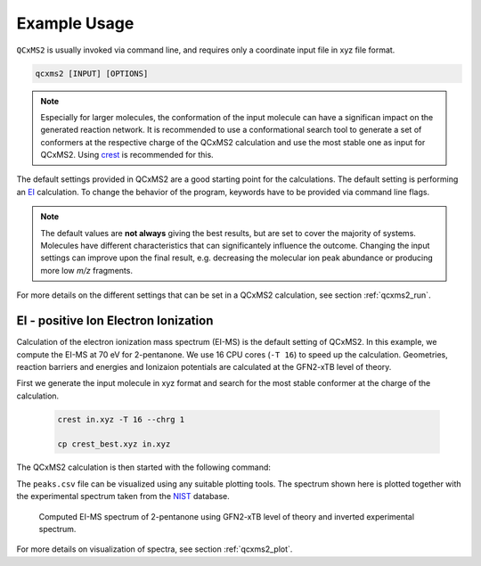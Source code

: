 .. _qcxms2_example:

--------------
Example Usage
--------------

``QCxMS2`` is usually invoked via command line, and requires only a coordinate input file in xyz file format.

.. code::

   qcxms2 [INPUT] [OPTIONS]

.. note:: Especially for larger molecules, the conformation of the input molecule can have a significan impact on the generated reaction network.
   It is recommended to use a conformational search tool to generate a set of conformers at the respective charge of the QCxMS2 calculation 
   and use the most stable one as input for QCxMS2.
   Using `crest <https://github.com/crest-lab/crest>`_ is recommended for this. 

    

The default settings provided in QCxMS2 are a good starting point for the calculations.
The default setting is performing an `EI`_ calculation.
To change the behavior of the program, keywords have to be provided via command line flags.

.. note::
  The default values are **not always** giving the best results, but are set to cover the majority of systems.  
  Molecules have different characteristics that can significantely influence the outcome. 
  Changing the input settings can improve upon the final result, e.g. decreasing the molecular ion peak abundance or
  producing more low *m/z* fragments.


For more details on the different settings that can be set in a QCxMS2 calculation, see section :ref:`qcxms2_run`.   


EI - positive Ion Electron Ionization
-------------------------------------
.. _EI:


Calculation of the electron ionization mass spectrum (EI-MS) is the default setting of QCxMS2. In this example,
we compute the EI-MS at 70 eV for 2-pentanone.
We use 16 CPU cores (``-T 16``) to speed up the calculation. Geometries, reaction barriers and energies and Ionizaion potentials are calculated
at the GFN2-xTB level of theory.

First we generate the input molecule in xyz format and search for the most stable conformer at the charge of the calculation.

 .. code::

      crest in.xyz -T 16 --chrg 1

      cp crest_best.xyz in.xyz  

   
The QCxMS2 calculation is then started with the following command:

.. tab-set::

    .. tab-item:: command

        .. code:: bash

            qcxms2 in.xyz -T 16  
    
    .. tab-item:: input

        .. code:: text

         16
          energy: -19.369243382271 gnorm: 0.000059854204 xtb: 6.7.1 (c3cfd38)
         C           -2.29405560010000       -0.27259858260000       -0.04531328360000
         C           -0.85954151760000        0.13277118300000        0.03148097580000
         H            2.24425572750000        0.53480936730000        1.23713232400000
         H            2.96327249650000        0.83035531710000       -0.38177427930000
         H            1.31387583970000        1.35087511890000       -0.01066709370000
         H           -2.93292965850000        0.59208722380000        0.12637019020000
         H           -2.48111111390000       -0.64731393490000       -1.05423159230000
         H           -2.52058929890000       -1.07062880960000        0.65758710200000
         C            0.10120807380000       -1.03484257470000        0.26200375960000
         H            1.40410160480000       -0.72810178930000       -1.43884752540000
         O           -0.47850220350000        1.26211030440000       -0.06582215180000
         C            1.45928778880000       -0.72962759280000       -0.34614099520000
         H            0.16276621020000       -1.12030023870000        1.35329069430000
         H           -0.32390361780000       -1.95834270590000       -0.12964936090000
         C            2.06708660020000        0.54100991220000        0.16232423460000
         H            2.11763590860000       -1.57227915380000       -0.08124961590000


    .. tab-item:: output

        .. code:: text

               -----------------------------------------------------------      
               |                   =====================                   |     
               |                   =       QCxMS2      =                   |     
               |                   =====================                   |     
               |                      J. Gorges                            |     
               |                      S. Grimme                            |     
               |          Mulliken Center for Theoretical Chemistry        |     
               |                    University of Bonn                     |     
                -----------------------------------------------------------      
          
             * QCxMS2 version 1.0.0 (24729a4) compiled by 'gorges@joey' on 2025-01-20
             QCxMS2 is free software: you can redistribute it and/or modify it under
             the terms of the GNU Lesser General Public License as published by
             the Free Software Foundation, either version 3 of the License, or
             (at your option) any later version.
             
             QCxMS2 is distributed in the hope that it will be useful,
             but WITHOUT ANY WARRANTY; without even the implied warranty of
             MERCHANTABILITY or FITNESS FOR A PARTICULAR PURPOSE.  See the
             GNU Lesser General Public License for more details.
             
          
           Command line input:
           > qcxms2 in.xyz -T 16
          
          input file given: in.xyz
          Settings:
          ************************************************************
                      + Positive Ion mode +
          IEE distribution: poisson                                                                         
          width of IEE distribution (eimpw) is:  0.10
          energy per atom (ieeatm) is:  0.80 eV
          eimp0 is: 70.00 eV
           spectral mode: EI-MS
          QM methods used:
            Level for geometry optimizations and path searches: gfn2
            Level for reaction energy and barrier calculations: gfn2
            Level for IP prescreening: gfn2
           Runtime settings used:
           Number of cores used: 16
           Number of allowed subsequent fragmentations: 6
           Intensity threshold for further fragmentation: 1.00%
          ************************************************************
           External programs used:
          /home/mctc/software/xtb_qcxms2/6.7.1_dev/bin/xtb
          /home/mctc/software/crest_qcxms2/3.0.2_dev/bin/crest
          /home/mctc/software/orca/6.0.1/orca
          xtb path set for orca: /home/mctc/software/xtb_qcxms2/6.7.1_dev/bin/xtb
          /home/mctc/software/mambaforge3/23.11.0/envs/qcxms2/bin/molbar
          /home/mctc/software/mambaforge3/23.11.0/envs/qcxms2/bin/geodesic_interpolate
          
          
           Optimizing starting structure at the gfn2 level
           Compute IP at level gfn2
           1 2 
          
          IP of input molecule is    13.057 eV
           Average temperature set to        3536  K
           Generate energy distribution for IEE
           Poisson distribution to approximate IEE
          
           --------------------------------
           | Starting first fragmentation |
           --------------------------------
          
          Generate new fragments with CREST within energy window of    885.53 kcal/mol
           crestcall is: 
           crest infrag.xyz --msreact --mslargeprint --msnbonds 3 --chrg 1 --uhf 1 --T 16 
           --gfn2 --ewin  885.52508 --msnshifts 0 --msnshifts2 0 --msattrh --msmolbar --ms
           input crestms.inp > msreact.out 2>cresterror.out
                    26 
            new fragment pairs 'pairs.xyz' and 'isomers.xyz' were generated and written to
            pXX directories
                    26  fragment structures fragment.xyz were written to pXXfX directories
          Time spent for MSREACT calculation:       35.1s
           Generated fragments were read from msreact.out
           Number of generated fragments and isomers is          24          14
           starting           14  GFN-FF optimizations in parallel before topology check
           1 2 3 4 5 6 7 8 9 10 11 12 13 14 
          
           starting           14  topo calculations in parallel:
           1 2 3 4 5 6 7 8 9 10 11 12 13 14 
           Check product topology after optimization
           1 2 3 4 5 6 7 8 9 10 11 12 13 14 
           p16 is a duplicate of p15
                    16  is a duplicate of           15
          
           remaining number of products is:           25
           starting           40 gfn2 optimizations in parallel
           1 2 3 4 5 6 7 8 9 10 11 12 13 14 15 16 17 18 19 20 21 22 23 24 25 26 27 28 29 30 31 32 33 34 35 36 37 38 39 40 
           starting            0 gfn2restarted optimizations in parallel
          
           remaining number of products is:           25
           Computing statistical charges via Delta SCF procedure
           starting           48 gfn2 calculations in parallel
           1 2 3 4 5 6 7 8 9 10 11 12 13 14 15 16 17 18 19 20 21 22 23 24 25 26 27 28 29 30 31 32 33 34 35 36 37 38 39 40 41 42 43 44 45 46 47 48 
           starting            0 gfn2restart IP calculations in parallel
          
           remaining number of products is:           25
          Time spent for IP calculation:        0.6s
          
           Optimizing products at assigned charge
           starting           13 gfn2 optimizations in parallel
           1 2 3 4 5 6 7 8 9 10 11 12 13 
           starting            0 gfn2 restarted optimizations in parallel
           Check product topology after optimization
           1 2 3 4 5 6 7 8 9 10 11 12 13 
                     9  is a duplicate of            0
          
          
           remaining number of products is:           24
           Computing reaction energy of fragmentation
           Starting           12  fragment pair calculations in parallel at gfn2 level
           1 2 3 4 5 6 7 8 9 10 11 12 
           Starting            0  restart product calculations in parallel at gfn2 level
          
           Starting           36  SPH calculations in parallel at gfn2 level
           1 2 3 4 5 6 7 8 9 10 11 12 13 14 15 16 17 18 19 20 21 22 23 24 25 26 27 28 29 30 31 32 33 34 35 36 
           Starting            0  restart SPH calculations in parallel at gfn2 level
          
           Sorting out fragmentpairs which are too high in energy
          Internal energy of H-diss to fragpair p11 scaled with 0.50
          Internal energy of H-diss to fragpair p20 scaled with 0.50
          Internal energy of H-diss to fragpair p22 scaled with 0.50
          Internal energy of H-diss to fragpair p24 scaled with 0.50
           remaining number of products is:           24
           from           24  fragment pairs           24  are left after sorting step
           Remaining Pairs:          24
           Search for transition states for          24  pairs
           1 2 3 4 5 6 7 8 9 10 11 12 13 14 15 16 17 18 19 20 21 22 23 24 
           Starting           24  neb transition state searches
           1 2 3 4 5 6 7 8 9 10 11 12 13 14 15 16 17 18 19 20 21 22 23 24 
          Time spent for path search and barrier calculation:      313.5s
           Retry NEB searches for            1  pairs
           1 
           WARNING: more than one maximum in path, but we take highest one
           WARNING: more than one maximum in path, but we take highest one
           WARNING: more than one maximum in path, but we take highest one
           WARNING: more than one maximum in path, but we take highest one
           WARNING: more than one maximum in path, but we take highest one
           WARNING: more than one maximum in path, but we take highest one
           WARNING: more than one maximum in path, but we take highest one
           WARNING: more than one maximum in path, but we take highest one
           WARNING: more than one maximum in path, but we take highest one
           WARNING: more than one maximum in path, but we take highest one
           WARNING: more than one maximum in path, but we take highest one
           WARNING: more than one maximum in path, but we take highest one
           WARNING: more than one maximum in path, but we take highest one
           WARNING: more than one maximum in path, but we take highest one
           WARNING: more than one maximum in path, but we take highest one
           WARNING: more than one maximum in path, but we take highest one
           WARNING: more than one maximum in path, but we take highest one
           WARNING: more than one maximum in path, but we take highest one
           remaining number of products is:           24
           Number of succesfull ts searches is           24
           Starting           24  gfn2 First Hessian calculations
           1 2 3 4 5 6 7 8 9 10 11 12 13 14 15 16 17 18 19 20 21 22 23 24 
           Identifying IRC mode
           IRC MODE found! mode            1  with   -866.777500000000     
           Identifying IRC mode
           IRC MODE found! mode            1  with   -1902.34670000000     
           Identifying IRC mode
           IRC MODE found! mode            1  with   -1759.99720000000     
           Identifying IRC mode
           IRC MODE found! mode            1  with   -558.713100000000     
           Identifying IRC mode
           IRC MODE found! mode            1  with   -1023.87980000000     
           Identifying IRC mode
           have to continue search
           IRC MODE found! mode            2  with   -182.698800000000     
           Identifying IRC mode
           IRC MODE found! mode            1  with   -1107.70280000000     
           Identifying IRC mode
           IRC MODE found! mode            1  with   -1154.44550000000     
           Identifying IRC mode
           have to continue search
           IRC MODE found! mode            2  with   -121.474800000000     
           Identifying IRC mode
           IRC MODE found! mode            1  with   -970.919900000000     
           Identifying IRC mode
           IRC MODE found! mode            1  with   -198.722800000000     
           Identifying IRC mode
           IRC MODE found! mode            1  with   -142.899000000000     
           Identifying IRC mode
           IRC MODE found! mode            1  with   -823.333400000000     
           Identifying IRC mode
           IRC MODE found! mode            1  with   -879.723200000000     
           Identifying IRC mode
           IRC MODE found! mode            1  with   -943.845600000000     
           Identifying IRC mode
           IRC MODE found! mode            1  with   -161.584500000000     
           Identifying IRC mode
           have to continue search
           IRC MODE found! mode            2  with   -58.9807000000000     
           Identifying IRC mode
           IRC MODE found! mode            1  with   -114.434500000000     
           Identifying IRC mode
           IRC MODE found! mode            1  with   -483.636100000000     
           Identifying IRC mode
           IRC MODE found! mode            1  with   -324.575400000000     
           Identifying IRC mode
           have to continue search
           IRC MODE found! mode            2  with   -137.692900000000     
           Identifying IRC mode
           have to continue search
           IRC MODE found! mode            2  with   -81.1523000000000     
           Identifying IRC mode
           IRC MODE found! mode            1  with   -841.678000000000     
           Identifying IRC mode
           have to continue search
           IRC MODE found! mode            2  with   -493.165900000000     
          
           Starting           24  gfn2 TS optimizations
           1 2 3 4 5 6 7 8 9 10 11 12 13 14 15 16 17 18 19 20 21 22 23 24 
           Warning! THE OPTIMIZATION HAS CONVERGED not found in orca.out
           calculations failed in:
           current working directory is/tmp1/gorges/7867629/default/p6/ts
           TS Optimization not converged we have to take last point of path as ts and ircm
           odeis set to 0
           Warning! THE OPTIMIZATION HAS CONVERGED not found in orca.out
           calculations failed in:
           current working directory is/tmp1/gorges/7867629/default/p12/ts
           TS Optimization not converged we have to take last point of path as ts and ircm
           odeis set to 0
           Warning! THE OPTIMIZATION HAS CONVERGED not found in orca.out
           calculations failed in:
           current working directory is/tmp1/gorges/7867629/default/p13/ts
           TS Optimization not converged we have to take last point of path as ts and ircm
           odeis set to 0
           Warning! THE OPTIMIZATION HAS CONVERGED not found in orca.out
           calculations failed in:
           current working directory is/tmp1/gorges/7867629/default/p19/ts
           TS Optimization not converged we have to take last point of path as ts and ircm
           odeis set to 0
           Warning! THE OPTIMIZATION HAS CONVERGED not found in orca.out
           calculations failed in:
           current working directory is/tmp1/gorges/7867629/default/p20/ts
           TS Optimization not converged we have to take last point of path as ts and ircm
           odeis set to 0
           Warning! THE OPTIMIZATION HAS CONVERGED not found in orca.out
           calculations failed in:
           current working directory is/tmp1/gorges/7867629/default/p21/ts
           TS Optimization not converged we have to take last point of path as ts and ircm
           odeis set to 0
           Warning! THE OPTIMIZATION HAS CONVERGED not found in orca.out
           calculations failed in:
           current working directory is/tmp1/gorges/7867629/default/p22/ts
           TS Optimization not converged we have to take last point of path as ts and ircm
           odeis set to 0
           Warning! THE OPTIMIZATION HAS CONVERGED not found in orca.out
           calculations failed in:
           current working directory is/tmp1/gorges/7867629/default/p23/ts
           TS Optimization not converged we have to take last point of path as ts and ircm
           odeis set to 0
           Warning! THE OPTIMIZATION HAS CONVERGED not found in orca.out
           calculations failed in:
           current working directory is/tmp1/gorges/7867629/default/p24/ts
           TS Optimization not converged we have to take last point of path as ts and ircm
           odeis set to 0
          
           Starting           15  gfn2 Hessian calculations
           1 2 3 4 5 6 7 8 9 10 11 12 13 14 15 
           Identifying IRC mode
           IRC MODE found! mode            1  with   -987.927800000000     
           Identifying IRC mode
           IRC MODE found! mode            1  with   -1522.46650000000     
           Identifying IRC mode
           IRC MODE found! mode            1  with   -1836.45200000000     
           Identifying IRC mode
           IRC MODE found! mode            1  with   -687.254000000000     
           Identifying IRC mode
           no suitable IRC mode found within first 9 frequencies for
           current working directory is/tmp1/gorges/7867629/default/p5/ts/hess2
           No imaginary mode found,  we just take highest point on reaction path as transi
           tion state
           Identifying IRC mode
           IRC MODE found! mode            1  with   -659.967900000000     
           Identifying IRC mode
           IRC MODE found! mode            1  with   -965.347300000000     
           Identifying IRC mode
           IRC MODE found! mode            1  with   -75.7530000000000     
           Identifying IRC mode
           IRC MODE found! mode            1  with   -987.788300000000     
           Identifying IRC mode
           IRC MODE found! mode            1  with   -892.303800000000     
           Identifying IRC mode
           IRC MODE found! mode            1  with   -592.919800000000     
           Identifying IRC mode
           have to continue search
           no suitable IRC mode found within first 9 frequencies for
           current working directory is/tmp1/gorges/7867629/default/p17/ts/hess2
           No imaginary mode found,  we just take highest point on reaction path as transi
           tion state
           Identifying IRC mode
           IRC MODE found! mode            1  with   -75.0823000000000     
           Identifying IRC mode
           IRC MODE found! mode            1  with   -996.699600000000     
           Identifying IRC mode
           IRC MODE found! mode            1  with   -444.997900000000     
          
           Starting           24  gfn2 Singlepoint calculations on TS
           1 2 3 4 5 6 7 8 9 10 11 12 13 14 15 16 17 18 19 20 21 22 23 24 
          
           Starting           24  bhess calculations on TS structures
           1 2 3 4 5 6 7 8 9 10 11 12 13 14 15 16 17 18 19 20 21 22 23 24 
          
           npairs are          24
          
           ----------------------------------------------------------------------
           |Initializing the Monte Carlo Simulation to calculate all intensities|
           ----------------------------------------------------------------------
          
          Eyring equation is used to compute rate constants, with mRRHO-cutoff: 0.00 cm-1
          sum of half lifes of prior reactions is:   0.00E+00 s
          Scaling of IEE for H-dissociation is0.50
          time of flight is   0.50E-04 s
           Reading barriers and frequencies
           reaction | barrier/kcal/mol | barrier/eV | irc mode /cm -1
            p1      41.2       1.79     -987.9
            p2      41.7       1.81    -1522.5
            p3      51.4       2.23    -1836.5
            p4      58.5       2.54     -687.3
            p5      22.8       0.99     -493.2
            p6      43.3       1.88        0.0
            p7      56.4       2.45     -660.0
            p8      33.7       1.46     -965.3
            p10      54.2       2.35      -75.8
            p11      41.2       1.79     -987.8
            p12      41.6       1.80        0.0
            p13      44.4       1.92        0.0
            p14      29.2       1.27     -892.3
            p15      49.4       2.14     -592.9
            p17      68.7       2.98        0.0
            p18      54.1       2.35      -75.1
            p19      69.2       3.00        0.0
            p20      95.2       4.13        0.0
            p21     136.9       5.94        0.0
            p22      67.4       2.92        0.0
            p23      80.0       3.47        0.0
            p24     116.8       5.06        0.0
            p25      83.9       3.64     -996.7
            p26     120.4       5.22     -445.0
          Internal energy of H-diss to fragpair p11 scaled with 0.50
          Internal energy of H-diss to fragpair p20 scaled with 0.50
          Internal energy of H-diss to fragpair p22 scaled with 0.50
          Internal energy of H-diss to fragpair p24 scaled with 0.50
           Compute Isomer equilibrium
          Intensity of initial peak was      100.0%
          Intensity of initial peak is now       96.3%
           Compute fragmentation branching ratios
          Intensity of initial peak was       96.3%
          Intensity of initial peak is now        7.8%
          
           ---------------------------------
           |Monte Carlo simulation finished|
           ---------------------------------
          
           Writing fragments and isomers to file fragments
           Important fragments are: 
           dir | mass | sumformula | rel. I / %
                                      p5     86.132  H10C5O1         3.3
           p12f1     58.079  H6C3O1        23.7
           p13f1     43.045  H3C2O1        20.7
           p18f2     71.098  H7C4O1         9.5
           p23f1     71.098  H7C4O1         1.3
           p25f1     59.087  H7C3O1        31.5
          
           --------------------------------------------------
           |Starting fragmentation            2  for           36  fragments
           --------------------------------------------------
          
          Fragment p1 is not fragmented further due to too low propability (0.0)
          Fragment p2 is not fragmented further due to too low propability (0.2)
          Fragment p3 is not fragmented further due to too low propability (0.0)
          Fragment p4 is not fragmented further due to too low propability (0.1)
           ------------------------------------
           | Starting fragmentation of: p5
           ------------------------------------
           Average temperature set to        3536  K
          Generate new fragments with CREST within energy window of    873.17 kcal/mol
           crestcall is: 
           crest infrag.xyz --msreact --mslargeprint --msnbonds 3 --chrg 1 --uhf 1 --T 16 
           --gfn2 --ewin  873.16902 --msnshifts 0 --msnshifts2 0 --msattrh --msmolbar --ms
           input crestms.inp > msreact.out 2>cresterror.out
                    24 
            new fragment pairs 'pairs.xyz' and 'isomers.xyz' were generated and written to
            pXX directories
                    24  fragment structures fragment.xyz were written to pXXfX directories
          Time spent for MSREACT calculation:        7.2s
           Generated fragments were read from msreact.out
           Number of generated fragments and isomers is          26          11
           starting           11  GFN-FF optimizations in parallel before topology check
           1 2 3 4 5 6 7 8 9 10 11 
          
           starting           11  topo calculations in parallel:
           1 2 3 4 5 6 7 8 9 10 11 
           Check product topology after optimization
           1 2 3 4 5 6 7 8 9 10 11 
           p5 is a duplicate of p3
                     5  is a duplicate of            3
           p7 is a duplicate of p6
                     7  is a duplicate of            6
          
           remaining number of products is:           22
           starting           42 gfn2 optimizations in parallel
           1 2 3 4 5 6 7 8 9 10 11 12 13 14 15 16 17 18 19 20 21 22 23 24 25 26 27 28 29 30 31 32 33 34 35 36 37 38 39 40 41 42 
           starting            0 gfn2restarted optimizations in parallel
           fragment p13f2
            dissociated upon charged optimization, take neutrally charged geometry instead
          
           remaining number of products is:           22
           Computing statistical charges via Delta SCF procedure
           starting           52 gfn2 calculations in parallel
           1 2 3 4 5 6 7 8 9 10 11 12 13 14 15 16 17 18 19 20 21 22 23 24 25 26 27 28 29 30 31 32 33 34 35 36 37 38 39 40 41 42 43 44 45 46 47 48 49 50 51 52 
           starting            0 gfn2restart IP calculations in parallel
          
           remaining number of products is:           22
          Time spent for IP calculation:        0.6s
          
           Optimizing products at assigned charge
           starting            9 gfn2 optimizations in parallel
           1 2 3 4 5 6 7 8 9 
           starting            0 gfn2 restarted optimizations in parallel
           Check product topology after optimization
           1 2 3 4 5 6 7 8 9 
                    21  is a duplicate of            0
          
          
           remaining number of products is:           21
           Computing reaction energy of fragmentation
           Starting            8  fragment pair calculations in parallel at gfn2 level
           1 2 3 4 5 6 7 8 
           Starting            0  restart product calculations in parallel at gfn2 level
          
           Starting           34  SPH calculations in parallel at gfn2 level
           1 2 3 4 5 6 7 8 9 10 11 12 13 14 15 16 17 18 19 20 21 22 23 24 25 26 27 28 29 30 31 32 33 34 
           Starting            0  restart SPH calculations in parallel at gfn2 level
          
           Sorting out fragmentpairs which are too high in energy
          Internal energy of H-diss to fragpair p11 scaled with 0.50
          Internal energy of H-diss to fragpair p13 scaled with 0.50
          Internal energy of H-diss to fragpair p15 scaled with 0.50
          Internal energy of H-diss to fragpair p17 scaled with 0.50
          Internal energy of H-diss to fragpair p20 scaled with 0.50
          Internal energy of H-diss to fragpair p22 scaled with 0.50
           remaining number of products is:           21
           from           21  fragment pairs           21  are left after sorting step
           Remaining Pairs:          21
           Search for transition states for          21  pairs
           1 2 3 4 5 6 7 8 9 10 11 12 13 14 15 16 17 18 19 20 21 
           Starting           21  neb transition state searches
           1 2 3 4 5 6 7 8 9 10 11 12 13 14 15 16 17 18 19 20 21 
          Time spent for path search and barrier calculation:       96.5s
           Retry NEB searches for            0  pairs
           WARNING: more than one maximum in path, but we take highest one
           WARNING: more than one maximum in path, but we take highest one
           WARNING: more than one maximum in path, but we take highest one
           WARNING: more than one maximum in path, but we take highest one
           WARNING: more than one maximum in path, but we take highest one
           WARNING: more than one maximum in path, but we take highest one
           remaining number of products is:           21
           Number of succesfull ts searches is           21
           Starting           21  gfn2 First Hessian calculations
           1 2 3 4 5 6 7 8 9 10 11 12 13 14 15 16 17 18 19 20 21 
           Identifying IRC mode
           IRC MODE found! mode            1  with   -1210.20580000000     
           Identifying IRC mode
           IRC MODE found! mode            1  with   -1460.26880000000     
           Identifying IRC mode
           IRC MODE found! mode            1  with   -940.511100000000     
           Identifying IRC mode
           IRC MODE found! mode            1  with   -347.891600000000     
           Identifying IRC mode
           IRC MODE found! mode            1  with   -580.295200000000     
           Identifying IRC mode
           IRC MODE found! mode            1  with   -1014.34130000000     
           Identifying IRC mode
           IRC MODE found! mode            1  with   -482.207800000000     
           Identifying IRC mode
           IRC MODE found! mode            1  with   -1275.54930000000     
           Identifying IRC mode
           IRC MODE found! mode            1  with   -646.413300000000     
           Identifying IRC mode
           IRC MODE found! mode            1  with   -605.868600000000     
           Identifying IRC mode
           have to continue search
           have to continue search
           have to continue search
           have to continue search
           no suitable IRC mode found within first 9 frequencies for
           current working directory is/tmp1/gorges/7867629/default/p5/p13/ts/hess
           No imaginary mode found, we have to take end as ts ircmode set to 0
           Identifying IRC mode
           have to continue search
           have to continue search
           have to continue search
           no suitable IRC mode found within first 9 frequencies for
           current working directory is/tmp1/gorges/7867629/default/p5/p14/ts/hess
           No imaginary mode found, we have to take end as ts ircmode set to 0
           Identifying IRC mode
           IRC MODE found! mode            1  with   -834.547100000000     
           Identifying IRC mode
           IRC MODE found! mode            1  with   -94.2849000000000     
           Identifying IRC mode
           IRC MODE found! mode            1  with   -370.390300000000     
           Identifying IRC mode
           IRC MODE found! mode            1  with   -695.121500000000     
           Identifying IRC mode
           IRC MODE found! mode            1  with   -269.517600000000     
           Identifying IRC mode
           IRC MODE found! mode            1  with   -372.566200000000     
           Identifying IRC mode
           have to continue search
           IRC MODE found! mode            2  with   -108.673800000000     
           Identifying IRC mode
           IRC MODE found! mode            1  with   -714.465200000000     
           Identifying IRC mode
           IRC MODE found! mode            1  with   -152.468700000000     
          
           Starting           19  gfn2 TS optimizations
           1 2 3 4 5 6 7 8 9 10 11 12 13 14 15 16 17 18 19 
           Warning! THE OPTIMIZATION HAS CONVERGED not found in orca.out
           calculations failed in:
           current working directory is/tmp1/gorges/7867629/default/p5/p16/ts
           TS Optimization not converged we have to take last point of path as ts and ircm
           odeis set to 0
           Warning! THE OPTIMIZATION HAS CONVERGED not found in orca.out
           calculations failed in:
           current working directory is/tmp1/gorges/7867629/default/p5/p17/ts
           TS Optimization not converged we have to take last point of path as ts and ircm
           odeis set to 0
           Warning! THE OPTIMIZATION HAS CONVERGED not found in orca.out
           calculations failed in:
           current working directory is/tmp1/gorges/7867629/default/p5/p19/ts
           TS Optimization not converged we have to take last point of path as ts and ircm
           odeis set to 0
           Warning! THE OPTIMIZATION HAS CONVERGED not found in orca.out
           calculations failed in:
           current working directory is/tmp1/gorges/7867629/default/p5/p20/ts
           TS Optimization not converged we have to take last point of path as ts and ircm
           odeis set to 0
           Warning! THE OPTIMIZATION HAS CONVERGED not found in orca.out
           calculations failed in:
           current working directory is/tmp1/gorges/7867629/default/p5/p22/ts
           TS Optimization not converged we have to take last point of path as ts and ircm
           odeis set to 0
           Warning! THE OPTIMIZATION HAS CONVERGED not found in orca.out
           calculations failed in:
           current working directory is/tmp1/gorges/7867629/default/p5/p24/ts
           TS Optimization not converged we have to take last point of path as ts and ircm
           odeis set to 0
          
           Starting           13  gfn2 Hessian calculations
           1 2 3 4 5 6 7 8 9 10 11 12 13 
           Identifying IRC mode
           IRC MODE found! mode            1  with   -1026.72200000000     
           Identifying IRC mode
           IRC MODE found! mode            1  with   -1776.93200000000     
           Identifying IRC mode
           IRC MODE found! mode            1  with   -1002.78810000000     
           Identifying IRC mode
           have to continue search
           no suitable IRC mode found within first 9 frequencies for
           current working directory is/tmp1/gorges/7867629/default/p5/p4/ts/hess2
           No imaginary mode found,  we just take highest point on reaction path as transi
           tion state
           Identifying IRC mode
           IRC MODE found! mode            1  with   -813.291800000000     
           Identifying IRC mode
           have to continue search
           no suitable IRC mode found within first 9 frequencies for
           current working directory is/tmp1/gorges/7867629/default/p5/p8/ts/hess2
           No imaginary mode found,  we just take highest point on reaction path as transi
           tion state
           Identifying IRC mode
           IRC MODE found! mode            1  with   -570.226800000000     
           Identifying IRC mode
           IRC MODE found! mode            1  with   -1191.59080000000     
           Identifying IRC mode
           have to continue search
           no suitable IRC mode found within first 9 frequencies for
           current working directory is/tmp1/gorges/7867629/default/p5/p11/ts/hess2
           No imaginary mode found,  we just take highest point on reaction path as transi
           tion state
           Identifying IRC mode
           have to continue search
           no suitable IRC mode found within first 9 frequencies for
           current working directory is/tmp1/gorges/7867629/default/p5/p12/ts/hess2
           No imaginary mode found,  we just take highest point on reaction path as transi
           tion state
           Identifying IRC mode
           IRC MODE found! mode            1  with   -247.232700000000     
           Identifying IRC mode
           have to continue search
           have to continue search
           no suitable IRC mode found within first 9 frequencies for
           current working directory is/tmp1/gorges/7867629/default/p5/p18/ts/hess2
           No imaginary mode found,  we just take highest point on reaction path as transi
           tion state
           Identifying IRC mode
           IRC MODE found! mode            1  with   -56.4974000000000     
          
           Starting           21  gfn2 Singlepoint calculations on TS
           1 2 3 4 5 6 7 8 9 10 11 12 13 14 15 16 17 18 19 20 21 
          
           Starting           21  bhess calculations on TS structures
           1 2 3 4 5 6 7 8 9 10 11 12 13 14 15 16 17 18 19 20 21 
          
           npairs are          21
          
           ----------------------------------------------------------------------
           |Initializing the Monte Carlo Simulation to calculate all intensities|
           ----------------------------------------------------------------------
          
          Eyring equation is used to compute rate constants, with mRRHO-cutoff: 0.00 cm-1
          sum of half lifes of prior reactions is:   0.15E-12 s
          Scaling of IEE for H-dissociation is0.50
          time of flight is   0.50E-04 s
           Reading barriers and frequencies
           reaction | barrier/kcal/mol | barrier/eV | irc mode /cm -1
            p1      10.2       0.44    -1026.7
            p2      39.0       1.69    -1776.9
            p3      13.0       0.56    -1002.8
            p4      41.3       1.79     -152.5
            p6      19.6       0.85     -813.3
            p8      50.1       2.17     -152.5
            p9      35.1       1.52     -570.2
            p10      39.3       1.70    -1191.6
            p11      44.2       1.92     -152.5
            p12      14.9       0.65     -152.5
            p13      41.8       1.81        0.0
            p14      55.7       2.42        0.0
            p15      45.2       1.96     -247.2
            p16      51.5       2.23        0.0
            p17      61.0       2.64        0.0
            p18      94.5       4.10        0.0
            p19     106.8       4.63        0.0
            p20      68.8       2.98        0.0
            p21      72.0       3.12      -56.5
            p22     109.6       4.75        0.0
            p24      98.7       4.28        0.0
          Internal energy of H-diss to fragpair p11 scaled with 0.50
          Internal energy of H-diss to fragpair p13 scaled with 0.50
          Internal energy of H-diss to fragpair p15 scaled with 0.50
          Internal energy of H-diss to fragpair p17 scaled with 0.50
          Internal energy of H-diss to fragpair p20 scaled with 0.50
          Internal energy of H-diss to fragpair p22 scaled with 0.50
           Compute Isomer equilibrium
          Intensity of initial peak was        3.3%
          Intensity of initial peak is now        0.7%
           Compute fragmentation branching ratios
          Intensity of initial peak was        0.7%
          Intensity of initial peak is now        0.1%
          
           ---------------------------------
           |Monte Carlo simulation finished|
           ---------------------------------
          
           Writing fragments and isomers to file fragments
           Important fragments are: 
           dir | mass | sumformula | rel. I / %
                                   p5p12     86.132  H10C5O1         1.6
           newly generated products:           34  total number of products is now: 
                    70
          Fragment p6 is not fragmented further due to too low propability (0.0)
          Fragment p7 is not fragmented further due to too low propability (0.0)
          Fragment p8 is not fragmented further due to too low propability (0.1)
          Fragment p10 is not fragmented further due to too low propability (0.1)
          Fragment p11f1 is not fragmented further due to too low propability (0.0)
          Fragment p11f2 is not fragmented further due to too low propability (0.0)
           ------------------------------------
           | Starting fragmentation of: p12f1
           ------------------------------------
           Average temperature set to        3868  K
          Generate new fragments with CREST within energy window of    836.51 kcal/mol
           crestcall is: 
           crest infrag.xyz --msreact --mslargeprint --msnbonds 3 --chrg 1 --uhf 1 --T 16 
           --gfn2 --ewin  836.50872 --msnshifts 0 --msnshifts2 0 --msattrh --msmolbar --ms
           input crestms.inp > msreact.out 2>cresterror.out
                    15 
            new fragment pairs 'pairs.xyz' and 'isomers.xyz' were generated and written to
            pXX directories
                    15  fragment structures fragment.xyz were written to pXXfX directories
          Time spent for MSREACT calculation:        5.0s
           Generated fragments were read from msreact.out
           Number of generated fragments and isomers is          20           5
           starting            5  GFN-FF optimizations in parallel before topology check
           1 2 3 4 5 
          
           starting            5  topo calculations in parallel:
           1 2 3 4 5 
           Check product topology after optimization
           1 2 3 4 5 
          
           remaining number of products is:           15
           starting           32 gfn2 optimizations in parallel
           1 2 3 4 5 6 7 8 9 10 11 12 13 14 15 16 17 18 19 20 21 22 23 24 25 26 27 28 29 30 31 32 
           starting            0 gfn2restarted optimizations in parallel
          
           remaining number of products is:           15
           Computing statistical charges via Delta SCF procedure
           starting           40 gfn2 calculations in parallel
           1 2 3 4 5 6 7 8 9 10 11 12 13 14 15 16 17 18 19 20 21 22 23 24 25 26 27 28 29 30 31 32 33 34 35 36 37 38 39 40 
           starting            0 gfn2restart IP calculations in parallel
          
           remaining number of products is:           15
          Time spent for IP calculation:        0.5s
          
           Optimizing products at assigned charge
           starting            5 gfn2 optimizations in parallel
           1 2 3 4 5 
           starting            0 gfn2 restarted optimizations in parallel
           Check product topology after optimization
           1 2 3 4 5 
                     8  is a duplicate of            0
           p9 is a duplicate of p2
                     9  is a duplicate of            2
          
          
           remaining number of products is:           13
           Computing reaction energy of fragmentation
           Starting            3  fragment pair calculations in parallel at gfn2 level
           1 2 3 
           Starting            0  restart product calculations in parallel at gfn2 level
          
           Starting           23  SPH calculations in parallel at gfn2 level
           1 2 3 4 5 6 7 8 9 10 11 12 13 14 15 16 17 18 19 20 21 22 23 
           Starting            0  restart SPH calculations in parallel at gfn2 level
          
           Sorting out fragmentpairs which are too high in energy
          Internal energy of H-diss to fragpair p11 scaled with 0.50
          Internal energy of H-diss to fragpair p12 scaled with 0.50
          Internal energy of H-diss to fragpair p13 scaled with 0.50
          Internal energy of H-diss to fragpair p14 scaled with 0.50
           remaining number of products is:           13
           from           13  fragment pairs           13  are left after sorting step
           Remaining Pairs:          13
           Search for transition states for          13  pairs
           1 2 3 4 5 6 7 8 9 10 11 12 13 
           Starting           13  neb transition state searches
           1 2 3 4 5 6 7 8 9 10 11 12 13 
          Time spent for path search and barrier calculation:      195.4s
           Retry NEB searches for            4  pairs
           1 2 3 4 
           WARNING: more than one maximum in path, but we take highest one
           WARNING: more than one maximum in path, but we take highest one
           WARNING: no stringfile found, search was not succesfull
           current working directory is/tmp1/gorges/7867629/default/p12f1/p6
           WARNING: more than one maximum in path, but we take highest one
           WARNING: more than one maximum in path, but we take highest one
           WARNING: more than one maximum in path, but we take highest one
           WARNING: no stringfile found, search was not succesfull
           current working directory is/tmp1/gorges/7867629/default/p12f1/p6
           calculation failed, retrying with different settings
           WARNING: more than one maximum in path, but we take highest one
           Retry transition state searches for            1  pairs
           1 
           WARNING: more than one maximum in path, but we take highest one
           WARNING: more than one maximum in path, but we take highest one
           WARNING: more than one maximum in path, but we take highest one
           remaining number of products is:           13
           Number of succesfull ts searches is           13
           Starting           13  gfn2 First Hessian calculations
           1 2 3 4 5 6 7 8 9 10 11 12 13 
           Identifying IRC mode
           IRC MODE found! mode            1  with   -1260.09740000000     
           Identifying IRC mode
           IRC MODE found! mode            1  with   -1773.60280000000     
           Identifying IRC mode
           IRC MODE found! mode            1  with   -1595.62160000000     
           Identifying IRC mode
           IRC MODE found! mode            1  with   -1607.50760000000     
           Identifying IRC mode
           IRC MODE found! mode            1  with   -247.037700000000     
           Identifying IRC mode
           IRC MODE found! mode            1  with   -741.141000000000     
           Identifying IRC mode
           IRC MODE found! mode            1  with   -189.193300000000     
           Identifying IRC mode
           have to continue search
           IRC MODE found! mode            2  with   -163.366300000000     
           Identifying IRC mode
           IRC MODE found! mode            1  with   -425.412200000000     
           Identifying IRC mode
           have to continue search
           IRC MODE found! mode            2  with   -422.755100000000     
           Identifying IRC mode
           have to continue search
           no suitable IRC mode found within first 9 frequencies for
           current working directory is/tmp1/gorges/7867629/default/p12f1/p13/ts/hess
           No imaginary mode found, we have to take end as ts ircmode set to 0
           Identifying IRC mode
           IRC MODE found! mode            1  with   -578.035900000000     
           Identifying IRC mode
           have to continue search
           have to continue search
           have to continue search
           IRC MODE found! mode            4  with   -32.3568000000000     
          
           Starting           12  gfn2 TS optimizations
           1 2 3 4 5 6 7 8 9 10 11 12 
           Warning! THE OPTIMIZATION HAS CONVERGED not found in orca.out
           calculations failed in:
           current working directory is/tmp1/gorges/7867629/default/p12f1/p12/ts
           TS Optimization not converged we have to take last point of path as ts and ircm
           odeis set to 0
           Warning! THE OPTIMIZATION HAS CONVERGED not found in orca.out
           calculations failed in:
           current working directory is/tmp1/gorges/7867629/default/p12f1/p14/ts
           TS Optimization not converged we have to take last point of path as ts and ircm
           odeis set to 0
           Warning! THE OPTIMIZATION HAS CONVERGED not found in orca.out
           calculations failed in:
           current working directory is/tmp1/gorges/7867629/default/p12f1/p15/ts
           TS Optimization not converged we have to take last point of path as ts and ircm
           odeis set to 0
          
           Starting            9  gfn2 Hessian calculations
           1 2 3 4 5 6 7 8 9 
           Warning! Zero point energy                ... not found in orca.out
           calculations failed in:
           current working directory is/tmp1/gorges/7867629/default/p12f1/p7/ts/hess2
           Warning! Zero point energy                ... not found in orca.out
           calculations failed in:
           current working directory is/tmp1/gorges/7867629/default/p12f1/p7/ts/hess2
           calculation failed, retrying with different settings
           1 
           Identifying IRC mode
           IRC MODE found! mode            1  with   -1179.98630000000     
           Identifying IRC mode
           IRC MODE found! mode            1  with   -1584.34520000000     
           Identifying IRC mode
           IRC MODE found! mode            1  with   -1517.52200000000     
           Identifying IRC mode
           IRC MODE found! mode            1  with   -1509.58200000000     
           Identifying IRC mode
           IRC MODE found! mode            1  with   -87.2040000000000     
           Identifying IRC mode
           IRC MODE found! mode            1  with   -1515.64170000000     
          file orca.g98.out does not exist!
           ERROR: Could not find orca.g98.out, Hessian calculation failed
           current working directory is/tmp1/gorges/7867629/default/p12f1/p7/ts/hess2
           No imaginary mode found,  we just take highest point on reaction path as transi
           tion state
           Identifying IRC mode
           IRC MODE found! mode            1  with   -105.332700000000     
           Identifying IRC mode
           IRC MODE found! mode            1  with   -288.967500000000     
          
           Starting           13  gfn2 Singlepoint calculations on TS
           1 2 3 4 5 6 7 8 9 10 11 12 13 
          
           Starting           13  bhess calculations on TS structures
           1 2 3 4 5 6 7 8 9 10 11 12 13 
          
           npairs are          13
          
           ----------------------------------------------------------------------
           |Initializing the Monte Carlo Simulation to calculate all intensities|
           ----------------------------------------------------------------------
          
          Eyring equation is used to compute rate constants, with mRRHO-cutoff: 0.00 cm-1
          sum of half lifes of prior reactions is:   0.40E-12 s
          Scaling of IEE for H-dissociation is0.50
          time of flight is   0.50E-04 s
           Reading barriers and frequencies
           reaction | barrier/kcal/mol | barrier/eV | irc mode /cm -1
            p1      43.2       1.87    -1180.0
            p2      40.0       1.74    -1584.3
            p3      46.6       2.02    -1517.5
            p4      60.3       2.62    -1509.6
            p5      61.6       2.67      -87.2
            p6      46.4       2.01    -1515.6
            p7      44.0       1.91      -32.4
            p10      61.6       2.67     -105.3
            p11      77.5       3.36     -289.0
            p12      95.9       4.16        0.0
            p13     101.5       4.40        0.0
            p14      99.9       4.33        0.0
            p15     142.5       6.18        0.0
          Internal energy of H-diss to fragpair p11 scaled with 0.50
          Internal energy of H-diss to fragpair p12 scaled with 0.50
          Internal energy of H-diss to fragpair p13 scaled with 0.50
          Internal energy of H-diss to fragpair p14 scaled with 0.50
          energy is scaled according to proportion of atom with other fragment with0.62
           Compute Isomer equilibrium
          Intensity of initial peak was       23.7%
          Intensity of initial peak is now       23.7%
           Compute fragmentation branching ratios
          Intensity of initial peak was       23.7%
          Intensity of initial peak is now        7.1%
          
           ---------------------------------
           |Monte Carlo simulation finished|
           ---------------------------------
          
           Writing fragments and isomers to file fragments
           Important fragments are: 
           dir | mass | sumformula | rel. I / %
           p12f1p7f1     43.045  H3C2O1        15.5
           newly generated products:           23  total number of products is now: 
                    93
          Fragment p12f2 is not fragmented further due to too low propability (0.3)
           ------------------------------------
           | Starting fragmentation of: p13f1
           ------------------------------------
           Average temperature set to        4641  K
          Generate new fragments with CREST within energy window of    825.06 kcal/mol
           crestcall is: 
           crest infrag.xyz --msreact --mslargeprint --msnbonds 3 --chrg 1 --uhf 0 --T 16 
           --gfn2 --ewin  825.05704 --msnshifts 0 --msnshifts2 0 --msattrh --msmolbar --ms
           input crestms.inp > msreact.out 2>cresterror.out
                     4 
            new fragment pairs 'pairs.xyz' and 'isomers.xyz' were generated and written to
            pXX directories
                     4  fragment structures fragment.xyz were written to pXXfX directories
          Time spent for MSREACT calculation:        4.0s
           Generated fragments were read from msreact.out
           Number of generated fragments and isomers is           6           1
           starting            1  GFN-FF optimizations in parallel before topology check
           1 
          
           starting            1  topo calculations in parallel:
           1 
           Check product topology after optimization
           1 
          
           remaining number of products is:            4
           starting            8 gfn2 optimizations in parallel
           1 2 3 4 5 6 7 8 
           starting            0 gfn2restarted optimizations in parallel
          
           remaining number of products is:            4
           Computing statistical charges via Delta SCF procedure
           starting           12 gfn2 calculations in parallel
           1 2 3 4 5 6 7 8 9 10 11 12 
           starting            0 gfn2restart IP calculations in parallel
          
           remaining number of products is:            4
          Time spent for IP calculation:        0.2s
          
           Optimizing products at assigned charge
           starting            1 gfn2 optimizations in parallel
           1 
           starting            0 gfn2 restarted optimizations in parallel
           Check product topology after optimization
           1 
          
          
           remaining number of products is:            4
           Computing reaction energy of fragmentation
           Starting            1  fragment pair calculations in parallel at gfn2 level
           1 
           Starting            0  restart product calculations in parallel at gfn2 level
          
           Starting            7  SPH calculations in parallel at gfn2 level
           1 2 3 4 5 6 7 
           Starting            0  restart SPH calculations in parallel at gfn2 level
          
           Sorting out fragmentpairs which are too high in energy
          Internal energy of H-diss to fragpair p2 scaled with 0.50
           fragment pair p4  is sorted out with an reaction energy of 304.2 kcal/mol ( 13.2 eV)
           remaining number of products is:            3
           from            4  fragment pairs            3  are left after sorting step
           Remaining Pairs:           3
           Search for transition states for           3  pairs
           1 2 3 
           Starting            3  neb transition state searches
           1 2 3 
          Time spent for path search and barrier calculation:        8.2s
           Retry NEB searches for            1  pairs
           1 
           calculation failed, retrying with different settings
           Retry NEB again at 5000 K searches for            1  pairs
           1 
           remaining number of products is:            3
           Number of succesfull ts searches is            3
           Starting            3  gfn2 First Hessian calculations
           1 2 3 
           Identifying IRC mode
           IRC MODE found! mode            1  with   -1749.71680000000     
           Identifying IRC mode
           IRC MODE found! mode            1  with   -443.793500000000     
           Identifying IRC mode
           IRC MODE found! mode            1  with   -204.775200000000     
          
           Starting            3  gfn2 TS optimizations
           1 2 3 
          
           Starting            3  gfn2 Hessian calculations
           1 2 3 
           Warning! Zero point energy                ... not found in orca.out
           calculations failed in:
           current working directory is/tmp1/gorges/7867629/default/p13f1/p3/ts/hess2
           Warning! Zero point energy                ... not found in orca.out
           calculations failed in:
           current working directory is/tmp1/gorges/7867629/default/p13f1/p3/ts/hess2
           calculation failed, retrying with different settings
           1 
           Identifying IRC mode
           IRC MODE found! mode            1  with   -1668.21630000000     
           Identifying IRC mode
           IRC MODE found! mode            1  with   -396.390700000000     
          file orca.g98.out does not exist!
           ERROR: Could not find orca.g98.out, Hessian calculation failed
           current working directory is/tmp1/gorges/7867629/default/p13f1/p3/ts/hess2
           No imaginary mode found,  we just take highest point on reaction path as transi
           tion state
          
           Starting            3  gfn2 Singlepoint calculations on TS
           1 2 3 
          
           Starting            3  bhess calculations on TS structures
           1 2 3 
          
           npairs are           3
          
           ----------------------------------------------------------------------
           |Initializing the Monte Carlo Simulation to calculate all intensities|
           ----------------------------------------------------------------------
          
          Eyring equation is used to compute rate constants, with mRRHO-cutoff: 0.00 cm-1
          sum of half lifes of prior reactions is:   0.43E-12 s
          Scaling of IEE for H-dissociation is0.50
          time of flight is   0.50E-04 s
           Reading barriers and frequencies
           reaction | barrier/kcal/mol | barrier/eV | irc mode /cm -1
            p1      81.4       3.53    -1668.2
            p2      96.5       4.19     -396.4
            p3     114.9       4.98     -204.8
          Internal energy of H-diss to fragpair p2 scaled with 0.50
          energy is scaled according to proportion of atom with other fragment with0.38
           Compute Isomer equilibrium
          Intensity of initial peak was       20.7%
          Intensity of initial peak is now       18.0%
           Compute fragmentation branching ratios
          Intensity of initial peak was       18.0%
          Intensity of initial peak is now       16.9%
          
           ---------------------------------
           |Monte Carlo simulation finished|
           ---------------------------------
          
           Writing fragments and isomers to file fragments
           Important fragments are: 
           dir | mass | sumformula | rel. I / %
                                 p13f1p1     43.045  H3C2O1         2.7
           p13f1p3f1     15.035  H3C1         1.2
           newly generated products:            5  total number of products is now: 
                    98
          Fragment p13f2 is not fragmented further due to too low propability (0.7)
          Fragment p14 is not fragmented further due to too low propability (0.0)
          Fragment p15 is not fragmented further due to too low propability (0.0)
          Fragment p17 is not fragmented further due to too low propability (0.0)
          Fragment p18f1 is not fragmented further due to too low propability (0.0)
           ------------------------------------
           | Starting fragmentation of: p18f2
           ------------------------------------
           Average temperature set to        3713  K
          Generate new fragments with CREST within energy window of    826.09 kcal/mol
           crestcall is: 
           crest infrag.xyz --msreact --mslargeprint --msnbonds 3 --chrg 1 --uhf 0 --T 16 
           --gfn2 --ewin  826.08991 --msnshifts 0 --msnshifts2 0 --msattrh --msmolbar --ms
           input crestms.inp > msreact.out 2>cresterror.out
                    13 
            new fragment pairs 'pairs.xyz' and 'isomers.xyz' were generated and written to
            pXX directories
                    13  fragment structures fragment.xyz were written to pXXfX directories
          Time spent for MSREACT calculation:        5.1s
           Generated fragments were read from msreact.out
           Number of generated fragments and isomers is          12           7
           starting            7  GFN-FF optimizations in parallel before topology check
           1 2 3 4 5 6 7 
          
           starting            7  topo calculations in parallel:
           1 2 3 4 5 6 7 
           Check product topology after optimization
           1 2 3 4 5 6 7 
          
           remaining number of products is:           13
           starting           18 gfn2 optimizations in parallel
           1 2 3 4 5 6 7 8 9 10 11 12 13 14 15 16 17 18 
           starting            0 gfn2restarted optimizations in parallel
           fragment p13f1
            dissociated upon neutrally charged optimization, take charged geometry instead
          
           remaining number of products is:           13
           Computing statistical charges via Delta SCF procedure
           starting           24 gfn2 calculations in parallel
           1 2 3 4 5 6 7 8 9 10 11 12 13 14 15 16 17 18 19 20 21 22 23 24 
           starting            0 gfn2restart IP calculations in parallel
          
           remaining number of products is:           13
          Time spent for IP calculation:        0.3s
          
           Optimizing products at assigned charge
           starting            7 gfn2 optimizations in parallel
           1 2 3 4 5 6 7 
           starting            0 gfn2 restarted optimizations in parallel
           Check product topology after optimization
           1 2 3 4 5 6 7 
                     6  is a duplicate of            0
          
          
           remaining number of products is:           12
           Computing reaction energy of fragmentation
           Starting            6  fragment pair calculations in parallel at gfn2 level
           1 2 3 4 5 6 
           Starting            0  restart product calculations in parallel at gfn2 level
          
           Starting           18  SPH calculations in parallel at gfn2 level
           1 2 3 4 5 6 7 8 9 10 11 12 13 14 15 16 17 18 
           Starting            0  restart SPH calculations in parallel at gfn2 level
          
           Sorting out fragmentpairs which are too high in energy
          Internal energy of H-diss to fragpair p8 scaled with 0.50
          Internal energy of H-diss to fragpair p11 scaled with 0.50
          Internal energy of H-diss to fragpair p13 scaled with 0.50
           remaining number of products is:           12
           from           12  fragment pairs           12  are left after sorting step
           Remaining Pairs:          12
           Search for transition states for          12  pairs
           1 2 3 4 5 6 7 8 9 10 11 12 
           Starting           12  neb transition state searches
           1 2 3 4 5 6 7 8 9 10 11 12 
          Time spent for path search and barrier calculation:      157.7s
           Retry NEB searches for            1  pairs
           1 
           WARNING: more than one maximum in path, but we take highest one
           WARNING: more than one maximum in path, but we take highest one
           WARNING: more than one maximum in path, but we take highest one
           WARNING: more than one maximum in path, but we take highest one
           WARNING: more than one maximum in path, but we take highest one
           WARNING: more than one maximum in path, but we take highest one
           remaining number of products is:           12
           Number of succesfull ts searches is           12
           Starting           12  gfn2 First Hessian calculations
           1 2 3 4 5 6 7 8 9 10 11 12 
           Identifying IRC mode
           IRC MODE found! mode            1  with   -1175.41170000000     
           Identifying IRC mode
           IRC MODE found! mode            1  with   -705.872500000000     
           Identifying IRC mode
           IRC MODE found! mode            1  with   -549.624500000000     
           Identifying IRC mode
           have to continue search
           IRC MODE found! mode            2  with   -82.6147000000000     
           Identifying IRC mode
           IRC MODE found! mode            1  with   -324.533300000000     
           Identifying IRC mode
           IRC MODE found! mode            1  with   -397.404900000000     
           Identifying IRC mode
           IRC MODE found! mode            1  with   -303.929100000000     
           Identifying IRC mode
           IRC MODE found! mode            1  with   -1071.84980000000     
           Identifying IRC mode
           have to continue search
           have to continue search
           have to continue search
           IRC MODE found! mode            4  with   -34.6903000000000     
           Identifying IRC mode
           IRC MODE found! mode            1  with   -466.400900000000     
           Identifying IRC mode
           have to continue search
           IRC MODE found! mode            2  with   -70.2625000000000     
           Identifying IRC mode
           IRC MODE found! mode            1  with   -328.903100000000     
          
           Starting           12  gfn2 TS optimizations
           1 2 3 4 5 6 7 8 9 10 11 12 
           Warning! THE OPTIMIZATION HAS CONVERGED not found in orca.out
           calculations failed in:
           current working directory is/tmp1/gorges/7867629/default/p18f2/p4/ts
           TS Optimization not converged we have to take last point of path as ts and ircm
           odeis set to 0
           Warning! THE OPTIMIZATION HAS CONVERGED not found in orca.out
           calculations failed in:
           current working directory is/tmp1/gorges/7867629/default/p18f2/p5/ts
           TS Optimization not converged we have to take last point of path as ts and ircm
           odeis set to 0
           Warning! THE OPTIMIZATION HAS CONVERGED not found in orca.out
           calculations failed in:
           current working directory is/tmp1/gorges/7867629/default/p18f2/p10/ts
           TS Optimization not converged we have to take last point of path as ts and ircm
           odeis set to 0
           Warning! THE OPTIMIZATION HAS CONVERGED not found in orca.out
           calculations failed in:
           current working directory is/tmp1/gorges/7867629/default/p18f2/p11/ts
           TS Optimization not converged we have to take last point of path as ts and ircm
           odeis set to 0
           Warning! THE OPTIMIZATION HAS CONVERGED not found in orca.out
           calculations failed in:
           current working directory is/tmp1/gorges/7867629/default/p18f2/p12/ts
           TS Optimization not converged we have to take last point of path as ts and ircm
           odeis set to 0
          
           Starting            7  gfn2 Hessian calculations
           1 2 3 4 5 6 7 
           Identifying IRC mode
           IRC MODE found! mode            1  with   -1907.00130000000     
           Identifying IRC mode
           IRC MODE found! mode            1  with   -637.614700000000     
           Identifying IRC mode
           have to continue search
           no suitable IRC mode found within first 9 frequencies for
           current working directory is/tmp1/gorges/7867629/default/p18f2/p3/ts/hess2
           No imaginary mode found,  we just take highest point on reaction path as transi
           tion state
           Identifying IRC mode
           IRC MODE found! mode            1  with   -970.551900000000     
           Identifying IRC mode
           IRC MODE found! mode            1  with   -289.619500000000     
           Identifying IRC mode
           have to continue search
           IRC MODE found! mode            2  with   -9.49530000000000     
           Identifying IRC mode
           IRC MODE found! mode            1  with   -236.381200000000     
          
           Starting           12  gfn2 Singlepoint calculations on TS
           1 2 3 4 5 6 7 8 9 10 11 12 
          
           Starting           12  bhess calculations on TS structures
           1 2 3 4 5 6 7 8 9 10 11 12 
          
           npairs are          12
          
           ----------------------------------------------------------------------
           |Initializing the Monte Carlo Simulation to calculate all intensities|
           ----------------------------------------------------------------------
          
          Eyring equation is used to compute rate constants, with mRRHO-cutoff: 0.00 cm-1
          sum of half lifes of prior reactions is:   0.69E-12 s
          Scaling of IEE for H-dissociation is0.50
          time of flight is   0.50E-04 s
           Reading barriers and frequencies
           reaction | barrier/kcal/mol | barrier/eV | irc mode /cm -1
            p1      73.0       3.16    -1907.0
            p2      41.7       1.81     -637.6
            p3      44.3       1.92     -328.9
            p4      50.9       2.21        0.0
            p5      53.1       2.30        0.0
            p7      64.7       2.81     -970.6
            p8      82.0       3.56     -289.6
            p9      95.5       4.14       -9.5
            p10      73.2       3.18        0.0
            p11     109.9       4.76        0.0
            p12     112.0       4.86        0.0
            p13     112.9       4.90     -236.4
          Internal energy of H-diss to fragpair p8 scaled with 0.50
          Internal energy of H-diss to fragpair p11 scaled with 0.50
          Internal energy of H-diss to fragpair p13 scaled with 0.50
          energy is scaled according to proportion of atom with other fragment with0.75
           Compute Isomer equilibrium
          Intensity of initial peak was        9.5%
          Intensity of initial peak is now        9.5%
           Compute fragmentation branching ratios
          Intensity of initial peak was        9.5%
          Intensity of initial peak is now        2.9%
          
           ---------------------------------
           |Monte Carlo simulation finished|
           ---------------------------------
          
           Writing fragments and isomers to file fragments
           Important fragments are: 
           dir | mass | sumformula | rel. I / %
           p18f2p4f2     29.061  H5C2         6.5
           newly generated products:           18  total number of products is now: 
                   116
          Fragment p19f1 is not fragmented further due to too low propability (0.5)
          Fragment p19f2 is not fragmented further due to too low propability (0.0)
          Fragment p20f1 is not fragmented further due to too low propability (0.0)
          Fragment p20f2 is not fragmented further due to too low propability (0.0)
          Fragment p21f1 is not fragmented further due to too low propability (0.0)
          Fragment p21f2 is not fragmented further due to too low propability (0.2)
          Fragment p22f1 is not fragmented further due to too low propability (0.0)
          Fragment p22f2 is not fragmented further due to too low propability (0.0)
           ------------------------------------
           | Starting fragmentation of: p23f1
           ------------------------------------
           Average temperature set to        3713  K
          Generate new fragments with CREST within energy window of    800.68 kcal/mol
           crestcall is: 
           crest infrag.xyz --msreact --mslargeprint --msnbonds 3 --chrg 1 --uhf 0 --T 16 
           --gfn2 --ewin  800.68292 --msnshifts 0 --msnshifts2 0 --msattrh --msmolbar --ms
           input crestms.inp > msreact.out 2>cresterror.out
                    14 
            new fragment pairs 'pairs.xyz' and 'isomers.xyz' were generated and written to
            pXX directories
                    14  fragment structures fragment.xyz were written to pXXfX directories
          Time spent for MSREACT calculation:        5.2s
           Generated fragments were read from msreact.out
           Number of generated fragments and isomers is          12           8
           starting            8  GFN-FF optimizations in parallel before topology check
           1 2 3 4 5 6 7 8 
          
           starting            8  topo calculations in parallel:
           1 2 3 4 5 6 7 8 
           Check product topology after optimization
           1 2 3 4 5 6 7 8 
          
           remaining number of products is:           14
           starting           20 gfn2 optimizations in parallel
           1 2 3 4 5 6 7 8 9 10 11 12 13 14 15 16 17 18 19 20 
           starting            0 gfn2restarted optimizations in parallel
          
           remaining number of products is:           14
           Computing statistical charges via Delta SCF procedure
           starting           24 gfn2 calculations in parallel
           1 2 3 4 5 6 7 8 9 10 11 12 13 14 15 16 17 18 19 20 21 22 23 24 
           starting            0 gfn2restart IP calculations in parallel
          
           remaining number of products is:           14
          Time spent for IP calculation:        0.3s
          
           Optimizing products at assigned charge
           starting            8 gfn2 optimizations in parallel
           1 2 3 4 5 6 7 8 
           starting            0 gfn2 restarted optimizations in parallel
           Check product topology after optimization
           1 2 3 4 5 6 7 8 
          
          
           remaining number of products is:           14
           Computing reaction energy of fragmentation
           Starting            8  fragment pair calculations in parallel at gfn2 level
           1 2 3 4 5 6 7 8 
           Starting            0  restart product calculations in parallel at gfn2 level
          
           Starting           20  SPH calculations in parallel at gfn2 level
           1 2 3 4 5 6 7 8 9 10 11 12 13 14 15 16 17 18 19 20 
           Starting            0  restart SPH calculations in parallel at gfn2 level
          
           Sorting out fragmentpairs which are too high in energy
          Internal energy of H-diss to fragpair p13 scaled with 0.50
          Internal energy of H-diss to fragpair p14 scaled with 0.50
           remaining number of products is:           14
           from           14  fragment pairs           14  are left after sorting step
           Remaining Pairs:          14
           Search for transition states for          14  pairs
           1 2 3 4 5 6 7 8 9 10 11 12 13 14 
           Starting           14  neb transition state searches
           1 2 3 4 5 6 7 8 9 10 11 12 13 14 
          Time spent for path search and barrier calculation:      101.9s
           Retry NEB searches for            3  pairs
           1 2 3 
           WARNING: more than one maximum in path, but we take highest one
           WARNING: more than one maximum in path, but we take highest one
           WARNING: no stringfile found, search was not succesfull
           current working directory is/tmp1/gorges/7867629/default/p23f1/p10
           WARNING: no stringfile found, search was not succesfull
           current working directory is/tmp1/gorges/7867629/default/p23f1/p12
           WARNING: more than one maximum in path, but we take highest one
           WARNING: more than one maximum in path, but we take highest one
           WARNING: no stringfile found, search was not succesfull
           current working directory is/tmp1/gorges/7867629/default/p23f1/p10
           calculation failed, retrying with different settings
           WARNING: no stringfile found, search was not succesfull
           current working directory is/tmp1/gorges/7867629/default/p23f1/p12
           calculation failed, retrying with different settings
           Retry transition state searches for            2  pairs
           1 2 
           WARNING: more than one maximum in path, but we take highest one
           WARNING: more than one maximum in path, but we take highest one
           WARNING: more than one maximum in path, but we take highest one
           WARNING: more than one maximum in path, but we take highest one
           remaining number of products is:           14
           Number of succesfull ts searches is           14
           Starting           14  gfn2 First Hessian calculations
           1 2 3 4 5 6 7 8 9 10 11 12 13 14 
           Warning! Zero point energy                ... not found in orca.out
           calculations failed in:
           current working directory is/tmp1/gorges/7867629/default/p23f1/p12/ts/hess
           Warning! Zero point energy                ... not found in orca.out
           calculations failed in:
           current working directory is/tmp1/gorges/7867629/default/p23f1/p12/ts/hess
           calculation failed, retrying with different settings
           1 
           Identifying IRC mode
           IRC MODE found! mode            1  with   -1818.05050000000     
           Identifying IRC mode
           IRC MODE found! mode            1  with   -1040.12920000000     
           Identifying IRC mode
           IRC MODE found! mode            1  with   -871.481800000000     
           Identifying IRC mode
           IRC MODE found! mode            1  with   -850.702200000000     
           Identifying IRC mode
           IRC MODE found! mode            1  with   -2114.81270000000     
           Identifying IRC mode
           IRC MODE found! mode            1  with   -931.858000000000     
           Identifying IRC mode
           IRC MODE found! mode            1  with   -1850.36200000000     
           Identifying IRC mode
           IRC MODE found! mode            1  with   -677.431300000000     
           Identifying IRC mode
           IRC MODE found! mode            1  with   -1794.67650000000     
           Identifying IRC mode
           IRC MODE found! mode            1  with   -638.250200000000     
           Identifying IRC mode
           have to continue search
           have to continue search
           have to continue search
           IRC MODE found! mode            4  with   -64.2539000000000     
           Warning! Zero point energy                ... not found in orca.out
           calculations failed in:
           current working directory is/tmp1/gorges/7867629/default/p23f1/p12/ts/hess
           TS Hessian calculation failed, we have to take end as ts ircmode set to 0
           Identifying IRC mode
           IRC MODE found! mode            1  with   -316.867200000000     
           Identifying IRC mode
           IRC MODE found! mode            1  with   -440.174200000000     
          
           Starting           13  gfn2 TS optimizations
           1 2 3 4 5 6 7 8 9 10 11 12 13 
           Warning! THE OPTIMIZATION HAS CONVERGED not found in orca.out
           calculations failed in:
           current working directory is/tmp1/gorges/7867629/default/p23f1/p1/ts
           TS Optimization not converged we have to take last point of path as ts and ircm
           odeis set to 0
           Warning! THE OPTIMIZATION HAS CONVERGED not found in orca.out
           calculations failed in:
           current working directory is/tmp1/gorges/7867629/default/p23f1/p8/ts
           TS Optimization not converged we have to take last point of path as ts and ircm
           odeis set to 0
           Warning! THE OPTIMIZATION HAS CONVERGED not found in orca.out
           calculations failed in:
           current working directory is/tmp1/gorges/7867629/default/p23f1/p11/ts
           TS Optimization not converged we have to take last point of path as ts and ircm
           odeis set to 0
           Warning! THE OPTIMIZATION HAS CONVERGED not found in orca.out
           calculations failed in:
           current working directory is/tmp1/gorges/7867629/default/p23f1/p13/ts
           TS Optimization not converged we have to take last point of path as ts and ircm
           odeis set to 0
          
           Starting            9  gfn2 Hessian calculations
           1 2 3 4 5 6 7 8 9 
           Identifying IRC mode
           IRC MODE found! mode            1  with   -908.820700000000     
           Identifying IRC mode
           IRC MODE found! mode            1  with   -1307.70680000000     
           Identifying IRC mode
           IRC MODE found! mode            1  with   -719.745100000000     
           Identifying IRC mode
           IRC MODE found! mode            1  with   -2048.21270000000     
           Identifying IRC mode
           IRC MODE found! mode            1  with   -721.599700000000     
           Identifying IRC mode
           IRC MODE found! mode            1  with   -857.423300000000     
           Identifying IRC mode
           IRC MODE found! mode            1  with   -1451.18170000000     
           Identifying IRC mode
           IRC MODE found! mode            1  with   -148.280000000000     
           Identifying IRC mode
           IRC MODE found! mode            1  with   -287.183600000000     
          
           Starting           14  gfn2 Singlepoint calculations on TS
           1 2 3 4 5 6 7 8 9 10 11 12 13 14 
           Warning! | TOTAL ENERGY not found in xtb.outcalculations failed in:
           current working directory is/tmp1/gorges/7867629/default/p23f1/p12/ts
           Warning! | TOTAL ENERGY not found in xtb.outcalculations failed in:
           current working directory is/tmp1/gorges/7867629/default/p23f1/p12/ts
           calculation failed, retrying with different settings
           Restarting            1  gfn2 singlepoint calculations on TS
           1 
          
           Starting           14  bhess calculations on TS structures
           1 2 3 4 5 6 7 8 9 10 11 12 13 14 
           Warning! zero point energy not found in xtb.outcalculations failed in:
           current working directory is/tmp1/gorges/7867629/default/p23f1/p12/ts/bhess
           calculation failed, retrying with different settings
           Restarting            1  failed bhess calculations on TS structures
           1 
          
           npairs are          14
          
           ----------------------------------------------------------------------
           |Initializing the Monte Carlo Simulation to calculate all intensities|
           ----------------------------------------------------------------------
          
          Eyring equation is used to compute rate constants, with mRRHO-cutoff: 0.00 cm-1
          sum of half lifes of prior reactions is:   0.20E-10 s
          Scaling of IEE for H-dissociation is0.50
          time of flight is   0.50E-04 s
           Reading barriers and frequencies
           reaction | barrier/kcal/mol | barrier/eV | irc mode /cm -1
            p1      40.6       1.76        0.0
            p2      56.6       2.46     -908.8
            p3      16.0       0.69    -1307.7
            p4      15.4       0.67     -719.7
            p5      64.0       2.78    -2048.2
            p6      12.2       0.53     -721.6
            p7      32.5       1.41     -857.4
            p8      92.0       3.99        0.0
            p9      65.2       2.83    -1451.2
            p10      60.5       2.62     -148.3
            p11      68.9       2.99        0.0
            p12      40.9       1.77        0.0
            p13      72.4       3.14        0.0
            p14     120.8       5.24     -287.2
          Internal energy of H-diss to fragpair p13 scaled with 0.50
          Internal energy of H-diss to fragpair p14 scaled with 0.50
          energy is scaled according to proportion of atom with other fragment with0.75
           Compute Isomer equilibrium
          Intensity of initial peak was        1.3%
          Intensity of initial peak is now        0.9%
           Compute fragmentation branching ratios
          Intensity of initial peak was        0.9%
          Intensity of initial peak is now        0.4%
          
           ---------------------------------
           |Monte Carlo simulation finished|
           ---------------------------------
          
           Writing fragments and isomers to file fragments
           Important fragments are: 
           dir | mass | sumformula | rel. I / %
           newly generated products:           20  total number of products is now: 
                   136
          Fragment p23f2 is not fragmented further due to too low propability (0.0)
          Fragment p24f1 is not fragmented further due to too low propability (0.0)
          Fragment p24f2 is not fragmented further due to too low propability (0.0)
           ------------------------------------
           | Starting fragmentation of: p25f1
           ------------------------------------
           Average temperature set to        3782  K
          Generate new fragments with CREST within energy window of    821.79 kcal/mol
           crestcall is: 
           crest infrag.xyz --msreact --mslargeprint --msnbonds 3 --chrg 1 --uhf 0 --T 16 
           --gfn2 --ewin  821.78844 --msnshifts 0 --msnshifts2 0 --msattrh --msmolbar --ms
           input crestms.inp > msreact.out 2>cresterror.out
                     7 
            new fragment pairs 'pairs.xyz' and 'isomers.xyz' were generated and written to
            pXX directories
                     7  fragment structures fragment.xyz were written to pXXfX directories
          Time spent for MSREACT calculation:        5.1s
           Generated fragments were read from msreact.out
           Number of generated fragments and isomers is          10           2
           starting            2  GFN-FF optimizations in parallel before topology check
           1 2 
          
           starting            2  topo calculations in parallel:
           1 2 
           Check product topology after optimization
           1 2 
          
           remaining number of products is:            7
           starting           16 gfn2 optimizations in parallel
           1 2 3 4 5 6 7 8 9 10 11 12 13 14 15 16 
           starting            0 gfn2restarted optimizations in parallel
          
           remaining number of products is:            7
           Computing statistical charges via Delta SCF procedure
           starting           20 gfn2 calculations in parallel
           1 2 3 4 5 6 7 8 9 10 11 12 13 14 15 16 17 18 19 20 
           starting            0 gfn2restart IP calculations in parallel
          
           remaining number of products is:            7
          Time spent for IP calculation:        0.3s
          
           Optimizing products at assigned charge
           starting            2 gfn2 optimizations in parallel
           1 2 
           starting            0 gfn2 restarted optimizations in parallel
           Check product topology after optimization
           1 2 
          
          
           remaining number of products is:            7
           Computing reaction energy of fragmentation
           Starting            2  fragment pair calculations in parallel at gfn2 level
           1 2 
           Starting            0  restart product calculations in parallel at gfn2 level
          
           Starting           12  SPH calculations in parallel at gfn2 level
           1 2 3 4 5 6 7 8 9 10 11 12 
           Starting            0  restart SPH calculations in parallel at gfn2 level
          
           Sorting out fragmentpairs which are too high in energy
          Internal energy of H-diss to fragpair p5 scaled with 0.50
          Internal energy of H-diss to fragpair p6 scaled with 0.50
           remaining number of products is:            7
           from            7  fragment pairs            7  are left after sorting step
           Remaining Pairs:           7
           Search for transition states for           7  pairs
           1 2 3 4 5 6 7 
           Starting            7  neb transition state searches
           1 2 3 4 5 6 7 
          Time spent for path search and barrier calculation:       20.1s
           Retry NEB searches for            2  pairs
           1 2 
           remaining number of products is:            7
           Number of succesfull ts searches is            7
           Starting            7  gfn2 First Hessian calculations
           1 2 3 4 5 6 7 
           Identifying IRC mode
           IRC MODE found! mode            1  with   -432.694200000000     
           Identifying IRC mode
           IRC MODE found! mode            1  with   -452.880600000000     
           Identifying IRC mode
           IRC MODE found! mode            1  with   -1493.14100000000     
           Identifying IRC mode
           have to continue search
           IRC MODE found! mode            2  with   -33.6673000000000     
           Identifying IRC mode
           IRC MODE found! mode            1  with   -107.004100000000     
           Identifying IRC mode
           IRC MODE found! mode            1  with   -674.697700000000     
           Identifying IRC mode
           IRC MODE found! mode            1  with   -179.644600000000     
          
           Starting            7  gfn2 TS optimizations
           1 2 3 4 5 6 7 
           Warning! THE OPTIMIZATION HAS CONVERGED not found in orca.out
           calculations failed in:
           current working directory is/tmp1/gorges/7867629/default/p25f1/p4/ts
           TS Optimization not converged we have to take last point of path as ts and ircm
           odeis set to 0
           Warning! THE OPTIMIZATION HAS CONVERGED not found in orca.out
           calculations failed in:
           current working directory is/tmp1/gorges/7867629/default/p25f1/p5/ts
           TS Optimization not converged we have to take last point of path as ts and ircm
           odeis set to 0
          
           Starting            5  gfn2 Hessian calculations
           1 2 3 4 5 
           Identifying IRC mode
           have to continue search
           no suitable IRC mode found within first 9 frequencies for
           current working directory is/tmp1/gorges/7867629/default/p25f1/p1/ts/hess2
           No imaginary mode found,  we just take highest point on reaction path as transi
           tion state
           Identifying IRC mode
           IRC MODE found! mode            1  with   -1067.56080000000     
           Identifying IRC mode
           IRC MODE found! mode            1  with   -1462.86260000000     
           Identifying IRC mode
           IRC MODE found! mode            1  with   -1084.19550000000     
           Identifying IRC mode
           IRC MODE found! mode            1  with   -89.2705000000000     
          
           Starting            7  gfn2 Singlepoint calculations on TS
           1 2 3 4 5 6 7 
          
           Starting            7  bhess calculations on TS structures
           1 2 3 4 5 6 7 
          
           npairs are           7
          
           ----------------------------------------------------------------------
           |Initializing the Monte Carlo Simulation to calculate all intensities|
           ----------------------------------------------------------------------
          
          Eyring equation is used to compute rate constants, with mRRHO-cutoff: 0.00 cm-1
          sum of half lifes of prior reactions is:   0.12E-12 s
          Scaling of IEE for H-dissociation is0.50
          time of flight is   0.50E-04 s
           Reading barriers and frequencies
           reaction | barrier/kcal/mol | barrier/eV | irc mode /cm -1
            p1      56.7       2.46     -179.6
            p2      59.4       2.58    -1067.6
            p3      55.5       2.41    -1462.9
            p4      54.1       2.35        0.0
            p5     103.5       4.49        0.0
            p6      59.4       2.58    -1084.2
            p7     116.2       5.04      -89.3
          Internal energy of H-diss to fragpair p5 scaled with 0.50
          Internal energy of H-diss to fragpair p6 scaled with 0.50
          energy is scaled according to proportion of atom with other fragment with0.69
           Compute Isomer equilibrium
          Intensity of initial peak was       31.5%
          Intensity of initial peak is now       31.5%
           Compute fragmentation branching ratios
          Intensity of initial peak was       31.5%
          Intensity of initial peak is now       11.5%
          
           ---------------------------------
           |Monte Carlo simulation finished|
           ---------------------------------
          
           Writing fragments and isomers to file fragments
           Important fragments are: 
           dir | mass | sumformula | rel. I / %
           p25f1p4f1     41.072  H5C3        20.0
           newly generated products:           12  total number of products is now: 
                   148
          Fragment p25f2 is not fragmented further due to too low propability (0.0)
          Fragment p26f1 is not fragmented further due to too low propability (0.1)
          Fragment p26f2 is not fragmented further due to too low propability (0.0)
          
           --------------------------------------------------
           |Starting fragmentation            3  for          112  fragments
           --------------------------------------------------
          
          Fragment p5p1 is not fragmented further due to too low propability (0.9)
          Fragment p5p2 is not fragmented further due to too low propability (0.0)
          Fragment p5p3 is not fragmented further due to too low propability (0.1)
          Fragment p5p4 is not fragmented further due to too low propability (0.0)
          Fragment p5p6 is not fragmented further due to too low propability (0.0)
          Fragment p5p8f1 is not fragmented further due to too low propability (0.1)
          Fragment p5p8f2 is not fragmented further due to too low propability (0.0)
          Fragment p5p9 is not fragmented further due to too low propability (0.0)
          Fragment p5p10 is not fragmented further due to too low propability (0.0)
          Fragment p5p11f1 is not fragmented further due to too low propability (0.0)
          Fragment p5p11f2 is not fragmented further due to too low propability (0.0)
           ------------------------------------
           | Starting fragmentation of: p5p12
           ------------------------------------
           Average temperature set to        3536  K
          Generate new fragments with CREST within energy window of    885.53 kcal/mol
           crestcall is: 
           crest infrag.xyz --msreact --mslargeprint --msnbonds 3 --chrg 1 --uhf 1 --T 16 
           --gfn2 --ewin  885.52508 --msnshifts 0 --msnshifts2 0 --msattrh --msmolbar --ms
           input crestms.inp > msreact.out 2>cresterror.out
                    19 
            new fragment pairs 'pairs.xyz' and 'isomers.xyz' were generated and written to
            pXX directories
                    19  fragment structures fragment.xyz were written to pXXfX directories
          Time spent for MSREACT calculation:        7.2s
           Generated fragments were read from msreact.out
           Number of generated fragments and isomers is          26           6
           starting            6  GFN-FF optimizations in parallel before topology check
           1 2 3 4 5 6 
          
           starting            6  topo calculations in parallel:
           1 2 3 4 5 6 
           Check product topology after optimization
           1 2 3 4 5 6 
                     2 is a duplicate of its pre-precursor
            is a duplicate of its pre-precursor
          
           remaining number of products is:           18
           starting           42 gfn2 optimizations in parallel
           1 2 3 4 5 6 7 8 9 10 11 12 13 14 15 16 17 18 19 20 21 22 23 24 25 26 27 28 29 30 31 32 33 34 35 36 37 38 39 40 41 42 
           starting            0 gfn2restarted optimizations in parallel
          
           remaining number of products is:           18
           Computing statistical charges via Delta SCF procedure
           starting           52 gfn2 calculations in parallel
           1 2 3 4 5 6 7 8 9 10 11 12 13 14 15 16 17 18 19 20 21 22 23 24 25 26 27 28 29 30 31 32 33 34 35 36 37 38 39 40 41 42 43 44 45 46 47 48 49 50 51 52 
           starting            0 gfn2restart IP calculations in parallel
          
           remaining number of products is:           18
          Time spent for IP calculation:        0.7s
          
           Optimizing products at assigned charge
           starting            5 gfn2 optimizations in parallel
           1 2 3 4 5 
           starting            0 gfn2 restarted optimizations in parallel
           Check product topology after optimization
           1 2 3 4 5 
                     8  is a duplicate of            0
          
          
           remaining number of products is:           17
           Computing reaction energy of fragmentation
           Starting            4  fragment pair calculations in parallel at gfn2 level
           1 2 3 4 
           Starting            0  restart product calculations in parallel at gfn2 level
          
           Starting           30  SPH calculations in parallel at gfn2 level
           1 2 3 4 5 6 7 8 9 10 11 12 13 14 15 16 17 18 19 20 21 22 23 24 25 26 27 28 29 30 
           Starting            0  restart SPH calculations in parallel at gfn2 level
          
           Sorting out fragmentpairs which are too high in energy
          Internal energy of H-diss to fragpair p10 scaled with 0.50
          Internal energy of H-diss to fragpair p13 scaled with 0.50
          Internal energy of H-diss to fragpair p14 scaled with 0.50
          Internal energy of H-diss to fragpair p16 scaled with 0.50
          Internal energy of H-diss to fragpair p18 scaled with 0.50
           remaining number of products is:           17
           from           17  fragment pairs           17  are left after sorting step
           Remaining Pairs:          17
           Search for transition states for          17  pairs
           1 2 3 4 5 6 7 8 9 10 11 12 13 14 15 16 17 
           Starting           17  neb transition state searches
           1 2 3 4 5 6 7 8 9 10 11 12 13 14 15 16 17 
          Time spent for path search and barrier calculation:       70.0s
           Retry NEB searches for            1  pairs
           1 
           WARNING: no stringfile found, search was not succesfull
           current working directory is/tmp1/gorges/7867629/default/p5p12/p18
           WARNING: no stringfile found, search was not succesfull
           current working directory is/tmp1/gorges/7867629/default/p5p12/p18
           calculation failed, retrying with different settings
           Retry transition state searches for            1  pairs
           1 
           remaining number of products is:           17
           Number of succesfull ts searches is           17
           Starting           17  gfn2 First Hessian calculations
           1 2 3 4 5 6 7 8 9 10 11 12 13 14 15 16 17 
           Warning! Zero point energy                ... not found in orca.out
           calculations failed in:
           current working directory is/tmp1/gorges/7867629/default/p5p12/p18/ts/hess
           Warning! Zero point energy                ... not found in orca.out
           calculations failed in:
           current working directory is/tmp1/gorges/7867629/default/p5p12/p18/ts/hess
           calculation failed, retrying with different settings
           1 
           Identifying IRC mode
           IRC MODE found! mode            1  with   -209.147700000000     
           Identifying IRC mode
           IRC MODE found! mode            1  with   -345.006200000000     
           Identifying IRC mode
           IRC MODE found! mode            1  with   -139.042100000000     
           Identifying IRC mode
           no suitable IRC mode found within first 9 frequencies for
           current working directory is/tmp1/gorges/7867629/default/p5p12/p5/ts/hess
           No imaginary mode found, we have to take end as ts ircmode set to 0
           Identifying IRC mode
           IRC MODE found! mode            1  with   -363.306200000000     
           Identifying IRC mode
           have to continue search
           IRC MODE found! mode            2  with   -322.459300000000     
           Identifying IRC mode
           IRC MODE found! mode            1  with   -328.786600000000     
           Identifying IRC mode
           IRC MODE found! mode            1  with   -673.778300000000     
           Identifying IRC mode
           IRC MODE found! mode            1  with   -297.600400000000     
           Identifying IRC mode
           IRC MODE found! mode            1  with   -108.689600000000     
           Identifying IRC mode
           have to continue search
           IRC MODE found! mode            2  with   -37.4567000000000     
           Identifying IRC mode
           IRC MODE found! mode            1  with   -336.101600000000     
           Identifying IRC mode
           IRC MODE found! mode            1  with   -119.387500000000     
           Identifying IRC mode
           no suitable IRC mode found within first 9 frequencies for
           current working directory is/tmp1/gorges/7867629/default/p5p12/p16/ts/hess
           No imaginary mode found, we have to take end as ts ircmode set to 0
           Identifying IRC mode
           IRC MODE found! mode            1  with   -122.901700000000     
           Warning! Zero point energy                ... not found in orca.out
           calculations failed in:
           current working directory is/tmp1/gorges/7867629/default/p5p12/p18/ts/hess
           TS Hessian calculation failed, we have to take end as ts ircmode set to 0
           Identifying IRC mode
           have to continue search
           IRC MODE found! mode            2  with   -113.988200000000     
          
           Starting           14  gfn2 TS optimizations
           1 2 3 4 5 6 7 8 9 10 11 12 13 14 
           Warning! THE OPTIMIZATION HAS CONVERGED not found in orca.out
           calculations failed in:
           current working directory is/tmp1/gorges/7867629/default/p5p12/p6/ts
           TS Optimization not converged we have to take last point of path as ts and ircm
           odeis set to 0
           Warning! THE OPTIMIZATION HAS CONVERGED not found in orca.out
           calculations failed in:
           current working directory is/tmp1/gorges/7867629/default/p5p12/p7/ts
           TS Optimization not converged we have to take last point of path as ts and ircm
           odeis set to 0
           Warning! THE OPTIMIZATION HAS CONVERGED not found in orca.out
           calculations failed in:
           current working directory is/tmp1/gorges/7867629/default/p5p12/p10/ts
           TS Optimization not converged we have to take last point of path as ts and ircm
           odeis set to 0
           Warning! THE OPTIMIZATION HAS CONVERGED not found in orca.out
           calculations failed in:
           current working directory is/tmp1/gorges/7867629/default/p5p12/p14/ts
           TS Optimization not converged we have to take last point of path as ts and ircm
           odeis set to 0
           Warning! THE OPTIMIZATION HAS CONVERGED not found in orca.out
           calculations failed in:
           current working directory is/tmp1/gorges/7867629/default/p5p12/p19/ts
           TS Optimization not converged we have to take last point of path as ts and ircm
           odeis set to 0
          
           Starting            9  gfn2 Hessian calculations
           1 2 3 4 5 6 7 8 9 
           Identifying IRC mode
           IRC MODE found! mode            1  with   -266.167200000000     
           Identifying IRC mode
           have to continue search
           no suitable IRC mode found within first 9 frequencies for
           current working directory is/tmp1/gorges/7867629/default/p5p12/p3/ts/hess2
           No imaginary mode found,  we just take highest point on reaction path as transi
           tion state
           Identifying IRC mode
           IRC MODE found! mode            1  with   -510.631800000000     
           Identifying IRC mode
           IRC MODE found! mode            1  with   -685.323500000000     
           Identifying IRC mode
           IRC MODE found! mode            1  with   -357.970300000000     
           Identifying IRC mode
           IRC MODE found! mode            1  with   -53.5531000000000     
           Identifying IRC mode
           IRC MODE found! mode            1  with   -121.952500000000     
           Identifying IRC mode
           IRC MODE found! mode            1  with   -80.0307000000000     
           Identifying IRC mode
           IRC MODE found! mode            1  with   -32.7223000000000     
          
           Starting           17  gfn2 Singlepoint calculations on TS
           1 2 3 4 5 6 7 8 9 10 11 12 13 14 15 16 17 
           Warning! | TOTAL ENERGY not found in xtb.outcalculations failed in:
           current working directory is/tmp1/gorges/7867629/default/p5p12/p18/ts
           Warning! | TOTAL ENERGY not found in xtb.outcalculations failed in:
           current working directory is/tmp1/gorges/7867629/default/p5p12/p18/ts
           calculation failed, retrying with different settings
           Restarting            1  gfn2 singlepoint calculations on TS
           1 
          
           Starting           17  bhess calculations on TS structures
           1 2 3 4 5 6 7 8 9 10 11 12 13 14 15 16 17 
           Warning! zero point energy not found in xtb.outcalculations failed in:
           current working directory is/tmp1/gorges/7867629/default/p5p12/p18/ts/bhess
           calculation failed, retrying with different settings
           Restarting            1  failed bhess calculations on TS structures
           1 
          
           npairs are          17
          
           ----------------------------------------------------------------------
           |Initializing the Monte Carlo Simulation to calculate all intensities|
           ----------------------------------------------------------------------
          
          Eyring equation is used to compute rate constants, with mRRHO-cutoff: 0.00 cm-1
          sum of half lifes of prior reactions is:   0.22E-12 s
          Scaling of IEE for H-dissociation is0.50
          time of flight is   0.50E-04 s
           Reading barriers and frequencies
           reaction | barrier/kcal/mol | barrier/eV | irc mode /cm -1
            p1      50.4       2.19     -266.2
            p3      57.5       2.49     -114.0
            p4      25.1       1.09     -510.6
            p5      52.0       2.25        0.0
            p6      82.3       3.57        0.0
            p7      65.9       2.86        0.0
            p8      49.2       2.14     -685.3
            p10      65.6       2.84        0.0
            p11      60.0       2.60     -358.0
            p12      59.6       2.58      -53.6
            p13      59.3       2.57     -122.0
            p14      66.3       2.87        0.0
            p15      70.0       3.04      -80.0
            p16      74.8       3.24        0.0
            p17      84.1       3.65      -32.7
            p18      71.0       3.08        0.0
            p19      97.6       4.23        0.0
          Internal energy of H-diss to fragpair p10 scaled with 0.50
          Internal energy of H-diss to fragpair p13 scaled with 0.50
          Internal energy of H-diss to fragpair p14 scaled with 0.50
          Internal energy of H-diss to fragpair p16 scaled with 0.50
          Internal energy of H-diss to fragpair p18 scaled with 0.50
           Compute Isomer equilibrium
          Intensity of initial peak was        1.6%
          Intensity of initial peak is now        1.6%
           Compute fragmentation branching ratios
          Intensity of initial peak was        1.6%
          Intensity of initial peak is now        0.2%
          
           ---------------------------------
           |Monte Carlo simulation finished|
           ---------------------------------
          
           Writing fragments and isomers to file fragments
           Important fragments are: 
           dir | mass | sumformula | rel. I / %
           newly generated products:           30  total number of products is now: 
                   178
          Fragment p5p13f1 is not fragmented further due to too low propability (0.0)
          Fragment p5p13f2 is not fragmented further due to too low propability (0.0)
          Fragment p5p14f1 is not fragmented further due to too low propability (0.2)
          Fragment p5p14f2 is not fragmented further due to too low propability (0.0)
          Fragment p5p15f1 is not fragmented further due to too low propability (0.0)
          Fragment p5p15f2 is not fragmented further due to too low propability (0.0)
          Fragment p5p16f1 is not fragmented further due to too low propability (0.1)
          Fragment p5p16f2 is not fragmented further due to too low propability (0.0)
          Fragment p5p17f1 is not fragmented further due to too low propability (0.0)
          Fragment p5p17f2 is not fragmented further due to too low propability (0.0)
          Fragment p5p18f1 is not fragmented further due to too low propability (0.0)
          Fragment p5p18f2 is not fragmented further due to too low propability (0.0)
          Fragment p5p19f1 is not fragmented further due to too low propability (0.0)
          Fragment p5p19f2 is not fragmented further due to too low propability (0.0)
          Fragment p5p20f1 is not fragmented further due to too low propability (0.0)
          Fragment p5p20f2 is not fragmented further due to too low propability (0.0)
          Fragment p5p21f1 is not fragmented further due to too low propability (0.0)
          Fragment p5p21f2 is not fragmented further due to too low propability (0.0)
          Fragment p5p22f1 is not fragmented further due to too low propability (0.0)
          Fragment p5p22f2 is not fragmented further due to too low propability (0.0)
          Fragment p5p24f1 is not fragmented further due to too low propability (0.0)
          Fragment p5p24f2 is not fragmented further due to too low propability (0.0)
          Fragment p12f1p1 is not fragmented further due to too low propability (0.0)
          Fragment p12f1p2 is not fragmented further due to too low propability (0.0)
          Fragment p12f1p3 is not fragmented further due to too low propability (0.0)
          Fragment p12f1p4f1 is not fragmented further due to too low propability (0.0)
          Fragment p12f1p4f2 is not fragmented further due to too low propability (0.0)
          Fragment p12f1p5f1 is not fragmented further due to too low propability (0.0)
          Fragment p12f1p5f2 is not fragmented further due to too low propability (0.9)
          Fragment p12f1p6f1 is not fragmented further due to too low propability (0.0)
          Fragment p12f1p6f2 is not fragmented further due to too low propability (0.0)
           ------------------------------------
           | Starting fragmentation of: p12f1p7f1
           ------------------------------------
           Average temperature set to        4641  K
          Generate new fragments with CREST within energy window of    788.75 kcal/mol
           crestcall is: 
           crest infrag.xyz --msreact --mslargeprint --msnbonds 3 --chrg 1 --uhf 0 --T 16 
           --gfn2 --ewin  788.74865 --msnshifts 0 --msnshifts2 0 --msattrh --msmolbar --ms
           input crestms.inp > msreact.out 2>cresterror.out
                     4 
            new fragment pairs 'pairs.xyz' and 'isomers.xyz' were generated and written to
            pXX directories
                     4  fragment structures fragment.xyz were written to pXXfX directories
          Time spent for MSREACT calculation:        4.2s
           Generated fragments were read from msreact.out
           Number of generated fragments and isomers is           6           1
           starting            1  GFN-FF optimizations in parallel before topology check
           1 
          
           starting            1  topo calculations in parallel:
           1 
           Check product topology after optimization
           1 
          
           remaining number of products is:            4
           starting            8 gfn2 optimizations in parallel
           1 2 3 4 5 6 7 8 
           starting            0 gfn2restarted optimizations in parallel
          
           remaining number of products is:            4
           Computing statistical charges via Delta SCF procedure
           starting           12 gfn2 calculations in parallel
           1 2 3 4 5 6 7 8 9 10 11 12 
           starting            0 gfn2restart IP calculations in parallel
          
           remaining number of products is:            4
          Time spent for IP calculation:        0.2s
          
           Optimizing products at assigned charge
           starting            1 gfn2 optimizations in parallel
           1 
           starting            0 gfn2 restarted optimizations in parallel
           Check product topology after optimization
           1 
          
          
           remaining number of products is:            4
           Computing reaction energy of fragmentation
           Starting            1  fragment pair calculations in parallel at gfn2 level
           1 
           Starting            0  restart product calculations in parallel at gfn2 level
          
           Starting            7  SPH calculations in parallel at gfn2 level
           1 2 3 4 5 6 7 
           Starting            0  restart SPH calculations in parallel at gfn2 level
          
           Sorting out fragmentpairs which are too high in energy
          Internal energy of H-diss to fragpair p2 scaled with 0.50
           fragment pair p4  is sorted out with an reaction energy of 304.2 kcal/mol ( 13.2 eV)
           remaining number of products is:            3
           from            4  fragment pairs            3  are left after sorting step
           Remaining Pairs:           3
           Search for transition states for           3  pairs
           1 2 3 
           Starting            3  neb transition state searches
           1 2 3 
          Time spent for path search and barrier calculation:        6.1s
           Retry NEB searches for            2  pairs
           1 2 
           WARNING: no stringfile found, search was not succesfull
           current working directory is/tmp1/gorges/7867629/default/p12f1p7f1/p3
           WARNING: no stringfile found, search was not succesfull
           current working directory is/tmp1/gorges/7867629/default/p12f1p7f1/p3
           calculation failed, retrying with different settings
           Retry transition state searches for            1  pairs
           1 
           remaining number of products is:            3
           Number of succesfull ts searches is            3
           Starting            3  gfn2 First Hessian calculations
           1 2 3 
           Identifying IRC mode
           IRC MODE found! mode            1  with   -1763.32530000000     
           Identifying IRC mode
           IRC MODE found! mode            1  with   -454.834000000000     
           Identifying IRC mode
           IRC MODE found! mode            1  with   -214.434600000000     
          
           Starting            3  gfn2 TS optimizations
           1 2 3 
          
           Starting            3  gfn2 Hessian calculations
           1 2 3 
           Warning! Zero point energy                ... not found in orca.out
           calculations failed in:
           current working directory is/tmp1/gorges/7867629/default/p12f1p7f1/p3/ts/hess2
           Warning! Zero point energy                ... not found in orca.out
           calculations failed in:
           current working directory is/tmp1/gorges/7867629/default/p12f1p7f1/p3/ts/hess2
           calculation failed, retrying with different settings
           1 
           Identifying IRC mode
           IRC MODE found! mode            1  with   -1668.07740000000     
           Identifying IRC mode
           IRC MODE found! mode            1  with   -398.750600000000     
          file orca.g98.out does not exist!
           ERROR: Could not find orca.g98.out, Hessian calculation failed
           current working directory is/tmp1/gorges/7867629/default/p12f1p7f1/p3/ts/hess2
           No imaginary mode found,  we just take highest point on reaction path as transi
           tion state
          
           Starting            3  gfn2 Singlepoint calculations on TS
           1 2 3 
          
           Starting            3  bhess calculations on TS structures
           1 2 3 
          
           npairs are           3
          
           ----------------------------------------------------------------------
           |Initializing the Monte Carlo Simulation to calculate all intensities|
           ----------------------------------------------------------------------
          
          Eyring equation is used to compute rate constants, with mRRHO-cutoff: 0.00 cm-1
          sum of half lifes of prior reactions is:   0.66E-09 s
          Scaling of IEE for H-dissociation is0.50
          time of flight is   0.50E-04 s
           Reading barriers and frequencies
           reaction | barrier/kcal/mol | barrier/eV | irc mode /cm -1
            p1      81.4       3.53    -1668.1
            p2      96.5       4.19     -398.8
            p3     114.2       4.95     -214.4
          Internal energy of H-diss to fragpair p2 scaled with 0.50
          energy is scaled according to proportion of atom with other fragment with0.38
           Compute Isomer equilibrium
          Intensity of initial peak was       15.5%
          Intensity of initial peak is now       14.3%
           Compute fragmentation branching ratios
          Intensity of initial peak was       14.3%
          Intensity of initial peak is now       13.8%
          
           ---------------------------------
           |Monte Carlo simulation finished|
           ---------------------------------
          
           Writing fragments and isomers to file fragments
           Important fragments are: 
           dir | mass | sumformula | rel. I / %
                             p12f1p7f1p1     43.045  H3C2O1         1.2
           newly generated products:            5  total number of products is now: 
                   183
          Fragment p12f1p7f2 is not fragmented further due to too low propability (0.0)
          Fragment p12f1p10f1 is not fragmented further due to too low propability (0.0)
          Fragment p12f1p10f2 is not fragmented further due to too low propability (0.3)
          Fragment p12f1p11f1 is not fragmented further due to too low propability (0.0)
          Fragment p12f1p11f2 is not fragmented further due to too low propability (0.0)
          Fragment p12f1p12f1 is not fragmented further due to too low propability (0.0)
          Fragment p12f1p12f2 is not fragmented further due to too low propability (0.0)
          Fragment p12f1p13f1 is not fragmented further due to too low propability (0.0)
          Fragment p12f1p13f2 is not fragmented further due to too low propability (0.0)
          Fragment p12f1p14f1 is not fragmented further due to too low propability (0.0)
          Fragment p12f1p14f2 is not fragmented further due to too low propability (0.0)
          Fragment p12f1p15f1 is not fragmented further due to too low propability (0.0)
          Fragment p12f1p15f2 is not fragmented further due to too low propability (0.0)
           ------------------------------------
           | Starting fragmentation of: p13f1p1
           ------------------------------------
           Average temperature set to        4641  K
          Generate new fragments with CREST within energy window of    804.82 kcal/mol
           crestcall is: 
           crest infrag.xyz --msreact --mslargeprint --msnbonds 3 --chrg 1 --uhf 0 --T 16 
           --gfn2 --ewin  804.82056 --msnshifts 0 --msnshifts2 0 --msattrh --msmolbar --ms
           input crestms.inp > msreact.out 2>cresterror.out
                     7 
            new fragment pairs 'pairs.xyz' and 'isomers.xyz' were generated and written to
            pXX directories
                     7  fragment structures fragment.xyz were written to pXXfX directories
          Time spent for MSREACT calculation:        3.8s
           Generated fragments were read from msreact.out
           Number of generated fragments and isomers is           8           3
           starting            3  GFN-FF optimizations in parallel before topology check
           1 2 3 
          
           starting            3  topo calculations in parallel:
           1 2 3 
           Check product topology after optimization
           1 2 3 
                     1 is a duplicate of its pre-precursor
            is a duplicate of its pre-precursor
          
           remaining number of products is:            6
           starting           12 gfn2 optimizations in parallel
           1 2 3 4 5 6 7 8 9 10 11 12 
           starting            0 gfn2restarted optimizations in parallel
          
           remaining number of products is:            6
           Computing statistical charges via Delta SCF procedure
           starting           16 gfn2 calculations in parallel
           1 2 3 4 5 6 7 8 9 10 11 12 13 14 15 16 
           starting            0 gfn2restart IP calculations in parallel
          
           remaining number of products is:            6
          Time spent for IP calculation:        0.2s
          
           Optimizing products at assigned charge
           starting            2 gfn2 optimizations in parallel
           1 2 
           starting            0 gfn2 restarted optimizations in parallel
           Check product topology after optimization
           1 2 
                     2  is a duplicate of            0
          
          
           remaining number of products is:            5
           Computing reaction energy of fragmentation
           Starting            1  fragment pair calculations in parallel at gfn2 level
           1 
           Starting            0  restart product calculations in parallel at gfn2 level
          
           Starting            9  SPH calculations in parallel at gfn2 level
           1 2 3 4 5 6 7 8 9 
           Starting            0  restart SPH calculations in parallel at gfn2 level
          
           Sorting out fragmentpairs which are too high in energy
          Internal energy of H-diss to fragpair p4 scaled with 0.50
          Internal energy of H-diss to fragpair p5 scaled with 0.50
           fragment pair p7  is sorted out with an reaction energy of 219.3 kcal/mol (  9.5 eV)
           remaining number of products is:            4
           from            5  fragment pairs            4  are left after sorting step
           Remaining Pairs:           4
           Search for transition states for           4  pairs
           1 2 3 4 
           Starting            4  neb transition state searches
           1 2 3 4 
          Time spent for path search and barrier calculation:       12.0s
           Retry NEB searches for            1  pairs
           1 
           WARNING: no stringfile found, search was not succesfull
           current working directory is/tmp1/gorges/7867629/default/p13f1p1/p6
           WARNING: no stringfile found, search was not succesfull
           current working directory is/tmp1/gorges/7867629/default/p13f1p1/p6
           calculation failed, retrying with different settings
           Retry transition state searches for            1  pairs
           1 
           remaining number of products is:            4
           Number of succesfull ts searches is            4
           Starting            4  gfn2 First Hessian calculations
           1 2 3 4 
           Identifying IRC mode
           IRC MODE found! mode            1  with   -1204.35570000000     
           Identifying IRC mode
           IRC MODE found! mode            1  with   -399.192000000000     
           Identifying IRC mode
           IRC MODE found! mode            1  with   -441.425700000000     
           Identifying IRC mode
           have to continue search
           IRC MODE found! mode            2  with   -174.361100000000     
          
           Starting            4  gfn2 TS optimizations
           1 2 3 4 
           Warning! THE OPTIMIZATION HAS CONVERGED not found in orca.out
           calculations failed in:
           current working directory is/tmp1/gorges/7867629/default/p13f1p1/p6/ts
           TS Optimization not converged we have to take last point of path as ts and ircm
           odeis set to 0
          
           Starting            3  gfn2 Hessian calculations
           1 2 3 
           Identifying IRC mode
           IRC MODE found! mode            1  with   -1407.53330000000     
           Identifying IRC mode
           IRC MODE found! mode            1  with   -299.874200000000     
           Identifying IRC mode
           IRC MODE found! mode            1  with   -384.356800000000     
          
           Starting            4  gfn2 Singlepoint calculations on TS
           1 2 3 4 
          
           Starting            4  bhess calculations on TS structures
           1 2 3 4 
          
           npairs are           4
          
           ----------------------------------------------------------------------
           |Initializing the Monte Carlo Simulation to calculate all intensities|
           ----------------------------------------------------------------------
          
          Eyring equation is used to compute rate constants, with mRRHO-cutoff: 0.00 cm-1
          sum of half lifes of prior reactions is:   0.38E-08 s
          Scaling of IEE for H-dissociation is0.50
          time of flight is   0.50E-04 s
           Reading barriers and frequencies
           reaction | barrier/kcal/mol | barrier/eV | irc mode /cm -1
            p2      63.9       2.77    -1407.5
            p4      71.3       3.09     -299.9
            p5      97.1       4.21     -384.4
            p6     173.9       7.54        0.0
          Internal energy of H-diss to fragpair p4 scaled with 0.50
          Internal energy of H-diss to fragpair p5 scaled with 0.50
           Compute Isomer equilibrium
          Intensity of initial peak was        2.7%
          Intensity of initial peak is now        2.5%
           Compute fragmentation branching ratios
          Intensity of initial peak was        2.5%
          Intensity of initial peak is now        0.7%
          
           ---------------------------------
           |Monte Carlo simulation finished|
           ---------------------------------
          
           Writing fragments and isomers to file fragments
           Important fragments are: 
           dir | mass | sumformula | rel. I / %
           newly generated products:            7  total number of products is now: 
                   190
          Fragment p13f1p2f1 is not fragmented further due to too low propability (0.0)
          Fragment p13f1p2f2 is not fragmented further due to too low propability (0.0)
           ------------------------------------
           | Starting fragmentation of: p13f1p3f1
           ------------------------------------
           Average temperature set to        6189  K
          Generate new fragments with CREST within energy window of    689.64 kcal/mol
           crestcall is: 
           crest infrag.xyz --msreact --mslargeprint --msnbonds 3 --chrg 1 --uhf 0 --T 16 
           --gfn2 --ewin  689.63522 --msnshifts 0 --msnshifts2 0 --msattrh --msmolbar --ms
           input crestms.inp > msreact.out 2>cresterror.out
                     0 
            new fragment pairs 'pairs.xyz' and 'isomers.xyz' were generated and written to
            pXX directories
                     0  fragment structures fragment.xyz were written to pXXfX directories
          Time spent for MSREACT calculation:        3.3s
           Generated fragments were read from msreact.out
           Number of generated fragments and isomers is           0           0
           starting            0  GFN-FF optimizations in parallel before topology check
           starting            0  topo calculations in parallel:
           Check product topology after optimization
           no products left
           starting            0 gfn2 optimizations in parallel
           starting            0 gfn2restarted optimizations in parallel
           no products left
           Computing statistical charges via Delta SCF procedure
           starting            0 gfn2 calculations in parallel
           starting            0 gfn2restart IP calculations in parallel
           no products left
          Time spent for IP calculation:        0.0s
          
           Optimizing products at assigned charge
           starting            0 gfn2 optimizations in parallel
           starting            0 gfn2 restarted optimizations in parallel
           Check product topology after optimization
           no products left
           Computing reaction energy of fragmentation
           Starting            0  fragment pair calculations in parallel at gfn2 level
           Starting            0  restart product calculations in parallel at gfn2 level
           Starting            0  SPH calculations in parallel at gfn2 level
           Starting            0  restart SPH calculations in parallel at gfn2 level
           Sorting out fragmentpairs which are too high in energy
           tav is much to large, something went wrong, set it to 0
           no products left
           from            0  fragment pairs            0  are left after sorting step
           Remaining Pairs:           0
           No fragments left
           newly generated products:            0  total number of products is now: 
                   190
          Fragment p13f1p3f2 is not fragmented further due to too low propability (0.0)
          Fragment p18f2p1 is not fragmented further due to too low propability (0.0)
          Fragment p18f2p2 is not fragmented further due to too low propability (0.0)
          Fragment p18f2p3 is not fragmented further due to too low propability (0.0)
          Fragment p18f2p4f1 is not fragmented further due to too low propability (0.0)
           ------------------------------------
           | Starting fragmentation of: p18f2p4f2
           ------------------------------------
           Average temperature set to        4332  K
          Generate new fragments with CREST within energy window of    764.63 kcal/mol
           crestcall is: 
           crest infrag.xyz --msreact --mslargeprint --msnbonds 3 --chrg 1 --uhf 0 --T 16 
           --gfn2 --ewin  764.63086 --msnshifts 0 --msnshifts2 0 --msattrh --msmolbar --ms
           input crestms.inp > msreact.out 2>cresterror.out
                     4 
            new fragment pairs 'pairs.xyz' and 'isomers.xyz' were generated and written to
            pXX directories
                     4  fragment structures fragment.xyz were written to pXXfX directories
          Time spent for MSREACT calculation:        4.0s
           Generated fragments were read from msreact.out
           Number of generated fragments and isomers is           6           1
           starting            1  GFN-FF optimizations in parallel before topology check
           1 
          
           starting            1  topo calculations in parallel:
           1 
           Check product topology after optimization
           1 
          
           remaining number of products is:            4
           starting            8 gfn2 optimizations in parallel
           1 2 3 4 5 6 7 8 
           starting            0 gfn2restarted optimizations in parallel
          
           remaining number of products is:            4
           Computing statistical charges via Delta SCF procedure
           starting           12 gfn2 calculations in parallel
           1 2 3 4 5 6 7 8 9 10 11 12 
           starting            0 gfn2restart IP calculations in parallel
          
           remaining number of products is:            4
          Time spent for IP calculation:        0.2s
          
           Optimizing products at assigned charge
           starting            1 gfn2 optimizations in parallel
           1 
           starting            0 gfn2 restarted optimizations in parallel
           Check product topology after optimization
           1 
                     2  is a duplicate of            0
          
          
           remaining number of products is:            3
           Computing reaction energy of fragmentation
           Starting            0  fragment pair calculations in parallel at gfn2 level
           Starting            0  restart product calculations in parallel at gfn2 level
           Starting            6  SPH calculations in parallel at gfn2 level
           1 2 3 4 5 6 
           Starting            0  restart SPH calculations in parallel at gfn2 level
           Sorting out fragmentpairs which are too high in energy
          Internal energy of H-diss to fragpair p1 scaled with 0.50
          Internal energy of H-diss to fragpair p3 scaled with 0.50
           fragment pair p4  is sorted out with an reaction energy of 173.8 kcal/mol (  7.5 eV)
           remaining number of products is:            2
           from            3  fragment pairs            2  are left after sorting step
           Remaining Pairs:           2
           Search for transition states for           2  pairs
           1 2 
           Starting            2  neb transition state searches
           1 2 
          Time spent for path search and barrier calculation:        3.0s
           Retry NEB searches for            1  pairs
           1 
           remaining number of products is:            2
           Number of succesfull ts searches is            2
           Starting            2  gfn2 First Hessian calculations
           1 2 
           Identifying IRC mode
           IRC MODE found! mode            1  with   -446.877800000000     
           Identifying IRC mode
           have to continue search
           IRC MODE found! mode            2  with   -35.3065000000000     
          
           Starting            2  gfn2 TS optimizations
           1 2 
           Warning! THE OPTIMIZATION HAS CONVERGED not found in orca.out
           calculations failed in:
           current working directory is/tmp1/gorges/7867629/default/p18f2p4f2/p3/ts
           TS Optimization not converged we have to take last point of path as ts and ircm
           odeis set to 0
          
           Starting            1  gfn2 Hessian calculations
           1 
           Identifying IRC mode
           IRC MODE found! mode            1  with   -355.178100000000     
          
           Starting            2  gfn2 Singlepoint calculations on TS
           1 2 
          
           Starting            2  bhess calculations on TS structures
           1 2 
          
           npairs are           2
          
           ----------------------------------------------------------------------
           |Initializing the Monte Carlo Simulation to calculate all intensities|
           ----------------------------------------------------------------------
          
          Eyring equation is used to compute rate constants, with mRRHO-cutoff: 0.00 cm-1
          sum of half lifes of prior reactions is:   0.29E-09 s
          Scaling of IEE for H-dissociation is0.50
          time of flight is   0.50E-04 s
           Reading barriers and frequencies
           reaction | barrier/kcal/mol | barrier/eV | irc mode /cm -1
            p1      75.0       3.25     -355.2
            p3     116.9       5.07        0.0
          Internal energy of H-diss to fragpair p1 scaled with 0.50
          Internal energy of H-diss to fragpair p3 scaled with 0.50
          energy is scaled according to proportion of atom with other fragment with0.44
           Compute Isomer equilibrium
          Intensity of initial peak was        6.5%
          Intensity of initial peak is now        6.5%
           Compute fragmentation branching ratios
          Intensity of initial peak was        6.5%
          Intensity of initial peak is now        6.5%
          
           ---------------------------------
           |Monte Carlo simulation finished|
           ---------------------------------
          
           Writing fragments and isomers to file fragments
           Important fragments are: 
           dir | mass | sumformula | rel. I / %
           newly generated products:            4  total number of products is now: 
                   194
          Fragment p18f2p5 is not fragmented further due to too low propability (0.0)
          Fragment p18f2p7 is not fragmented further due to too low propability (0.0)
          Fragment p18f2p8f1 is not fragmented further due to too low propability (0.0)
          Fragment p18f2p8f2 is not fragmented further due to too low propability (0.0)
          Fragment p18f2p9 is not fragmented further due to too low propability (0.0)
          Fragment p18f2p10f1 is not fragmented further due to too low propability (0.0)
          Fragment p18f2p10f2 is not fragmented further due to too low propability (0.1)
          Fragment p18f2p11f1 is not fragmented further due to too low propability (0.0)
          Fragment p18f2p11f2 is not fragmented further due to too low propability (0.0)
          Fragment p18f2p12f1 is not fragmented further due to too low propability (0.0)
          Fragment p18f2p12f2 is not fragmented further due to too low propability (0.0)
          Fragment p18f2p13f1 is not fragmented further due to too low propability (0.0)
          Fragment p18f2p13f2 is not fragmented further due to too low propability (0.0)
          Fragment p23f1p1 is not fragmented further due to too low propability (0.0)
          Fragment p23f1p2 is not fragmented further due to too low propability (0.0)
          Fragment p23f1p3 is not fragmented further due to too low propability (0.1)
          Fragment p23f1p4 is not fragmented further due to too low propability (0.0)
          Fragment p23f1p5 is not fragmented further due to too low propability (0.0)
          Fragment p23f1p6 is not fragmented further due to too low propability (0.2)
          Fragment p23f1p7 is not fragmented further due to too low propability (0.0)
          Fragment p23f1p8 is not fragmented further due to too low propability (0.0)
          Fragment p23f1p9f1 is not fragmented further due to too low propability (0.0)
          Fragment p23f1p9f2 is not fragmented further due to too low propability (0.0)
          Fragment p23f1p10f1 is not fragmented further due to too low propability (0.0)
          Fragment p23f1p10f2 is not fragmented further due to too low propability (0.0)
          Fragment p23f1p11f1 is not fragmented further due to too low propability (0.0)
          Fragment p23f1p11f2 is not fragmented further due to too low propability (0.0)
          Fragment p23f1p12f1 is not fragmented further due to too low propability (0.5)
          Fragment p23f1p12f2 is not fragmented further due to too low propability (0.0)
          Fragment p23f1p13f1 is not fragmented further due to too low propability (0.0)
          Fragment p23f1p13f2 is not fragmented further due to too low propability (0.0)
          Fragment p23f1p14f1 is not fragmented further due to too low propability (0.0)
          Fragment p23f1p14f2 is not fragmented further due to too low propability (0.0)
          Fragment p25f1p1 is not fragmented further due to too low propability (0.0)
          Fragment p25f1p2f1 is not fragmented further due to too low propability (0.0)
          Fragment p25f1p2f2 is not fragmented further due to too low propability (0.0)
          Fragment p25f1p3 is not fragmented further due to too low propability (0.0)
           ------------------------------------
           | Starting fragmentation of: p25f1p4f1
           ------------------------------------
           Average temperature set to        4126  K
          Generate new fragments with CREST within energy window of    764.41 kcal/mol
           crestcall is: 
           crest infrag.xyz --msreact --mslargeprint --msnbonds 3 --chrg 1 --uhf 0 --T 16 
           --gfn2 --ewin  764.40995 --msnshifts 0 --msnshifts2 0 --msattrh --msmolbar --ms
           input crestms.inp > msreact.out 2>cresterror.out
                     7 
            new fragment pairs 'pairs.xyz' and 'isomers.xyz' were generated and written to
            pXX directories
                     7  fragment structures fragment.xyz were written to pXXfX directories
          Time spent for MSREACT calculation:        4.2s
           Generated fragments were read from msreact.out
           Number of generated fragments and isomers is           8           3
           starting            3  GFN-FF optimizations in parallel before topology check
           1 2 3 
          
           starting            3  topo calculations in parallel:
           1 2 3 
           Check product topology after optimization
           1 2 3 
          
           remaining number of products is:            7
           starting           12 gfn2 optimizations in parallel
           1 2 3 4 5 6 7 8 9 10 11 12 
           starting            0 gfn2restarted optimizations in parallel
          
           remaining number of products is:            7
           Computing statistical charges via Delta SCF procedure
           starting           16 gfn2 calculations in parallel
           1 2 3 4 5 6 7 8 9 10 11 12 13 14 15 16 
           starting            0 gfn2restart IP calculations in parallel
          
           remaining number of products is:            7
          Time spent for IP calculation:        0.2s
          
           Optimizing products at assigned charge
           starting            3 gfn2 optimizations in parallel
           1 2 3 
           starting            0 gfn2 restarted optimizations in parallel
           Check product topology after optimization
           1 2 3 
                     2  is a duplicate of            0
          
          
           remaining number of products is:            6
           Computing reaction energy of fragmentation
           Starting            2  fragment pair calculations in parallel at gfn2 level
           1 2 
           Starting            0  restart product calculations in parallel at gfn2 level
          
           Starting           10  SPH calculations in parallel at gfn2 level
           1 2 3 4 5 6 7 8 9 10 
           Starting            0  restart SPH calculations in parallel at gfn2 level
          
           Sorting out fragmentpairs which are too high in energy
          Internal energy of H-diss to fragpair p4 scaled with 0.50
          Internal energy of H-diss to fragpair p5 scaled with 0.50
           fragment pair p6  is sorted out with an reaction energy of 172.0 kcal/mol (  7.5 eV)
           fragment pair p7  is sorted out with an reaction energy of 214.3 kcal/mol (  9.3 eV)
           remaining number of products is:            4
           from            6  fragment pairs            4  are left after sorting step
           Remaining Pairs:           4
           Search for transition states for           4  pairs
           1 2 3 4 
           Starting            4  neb transition state searches
           1 2 3 4 
          Time spent for path search and barrier calculation:        9.5s
           Retry NEB searches for            2  pairs
           1 2 
           WARNING: no stringfile found, search was not succesfull
           current working directory is/tmp1/gorges/7867629/default/p25f1p4f1/p4
           WARNING: no stringfile found, search was not succesfull
           current working directory is/tmp1/gorges/7867629/default/p25f1p4f1/p5
           WARNING: no stringfile found, search was not succesfull
           current working directory is/tmp1/gorges/7867629/default/p25f1p4f1/p4
           calculation failed, retrying with different settings
           WARNING: no stringfile found, search was not succesfull
           current working directory is/tmp1/gorges/7867629/default/p25f1p4f1/p5
           calculation failed, retrying with different settings
           Retry transition state searches for            2  pairs
           1 2 
           remaining number of products is:            4
           Number of succesfull ts searches is            4
           Starting            4  gfn2 First Hessian calculations
           1 2 3 4 
           Identifying IRC mode
           IRC MODE found! mode            1  with   -793.674000000000     
           Identifying IRC mode
           IRC MODE found! mode            1  with   -766.325900000000     
           Identifying IRC mode
           IRC MODE found! mode            1  with   -698.907000000000     
           Identifying IRC mode
           IRC MODE found! mode            1  with   -699.415300000000     
          
           Starting            4  gfn2 TS optimizations
           1 2 3 4 
          
           Starting            4  gfn2 Hessian calculations
           1 2 3 4 
           Identifying IRC mode
           IRC MODE found! mode            1  with   -704.460300000000     
           Identifying IRC mode
           IRC MODE found! mode            1  with   -720.480800000000     
           Identifying IRC mode
           IRC MODE found! mode            1  with   -350.278500000000     
           Identifying IRC mode
           IRC MODE found! mode            1  with   -336.502100000000     
          
           Starting            4  gfn2 Singlepoint calculations on TS
           1 2 3 4 
          
           Starting            4  bhess calculations on TS structures
           1 2 3 4 
          
           npairs are           4
          
           ----------------------------------------------------------------------
           |Initializing the Monte Carlo Simulation to calculate all intensities|
           ----------------------------------------------------------------------
          
          Eyring equation is used to compute rate constants, with mRRHO-cutoff: 0.00 cm-1
          sum of half lifes of prior reactions is:   0.15E-08 s
          Scaling of IEE for H-dissociation is0.50
          time of flight is   0.50E-04 s
           Reading barriers and frequencies
           reaction | barrier/kcal/mol | barrier/eV | irc mode /cm -1
            p1      24.7       1.07     -704.5
            p3      41.4       1.80     -720.5
            p4      90.5       3.93     -350.3
            p5      87.6       3.80     -336.5
          Internal energy of H-diss to fragpair p4 scaled with 0.50
          Internal energy of H-diss to fragpair p5 scaled with 0.50
          energy is scaled according to proportion of atom with other fragment with0.50
           Compute Isomer equilibrium
          Intensity of initial peak was       20.0%
          Intensity of initial peak is now       20.0%
           Compute fragmentation branching ratios
          Intensity of initial peak was       20.0%
          Intensity of initial peak is now       19.9%
          
           ---------------------------------
           |Monte Carlo simulation finished|
           ---------------------------------
          
           Writing fragments and isomers to file fragments
           Important fragments are: 
           dir | mass | sumformula | rel. I / %
           newly generated products:            6  total number of products is now: 
                   200
          Fragment p25f1p4f2 is not fragmented further due to too low propability (0.0)
          Fragment p25f1p5f1 is not fragmented further due to too low propability (0.0)
          Fragment p25f1p5f2 is not fragmented further due to too low propability (0.0)
          Fragment p25f1p6f1 is not fragmented further due to too low propability (0.0)
          Fragment p25f1p6f2 is not fragmented further due to too low propability (0.0)
          Fragment p25f1p7f1 is not fragmented further due to too low propability (0.0)
          Fragment p25f1p7f2 is not fragmented further due to too low propability (0.0)
          
           --------------------------------------------------
           |Starting fragmentation            4  for           52  fragments
           --------------------------------------------------
          
          Fragment p5p12p1 is not fragmented further due to too low propability (0.0)
          Fragment p5p12p3 is not fragmented further due to too low propability (0.0)
          Fragment p5p12p4 is not fragmented further due to too low propability (0.0)
          Fragment p5p12p5f1 is not fragmented further due to too low propability (0.1)
          Fragment p5p12p5f2 is not fragmented further due to too low propability (0.0)
          Fragment p5p12p6f1 is not fragmented further due to too low propability (0.1)
          Fragment p5p12p6f2 is not fragmented further due to too low propability (0.0)
          Fragment p5p12p7f1 is not fragmented further due to too low propability (0.0)
          Fragment p5p12p7f2 is not fragmented further due to too low propability (0.0)
          Fragment p5p12p8 is not fragmented further due to too low propability (0.0)
          Fragment p5p12p10f1 is not fragmented further due to too low propability (0.0)
          Fragment p5p12p10f2 is not fragmented further due to too low propability (0.0)
          Fragment p5p12p11f1 is not fragmented further due to too low propability (0.9)
          Fragment p5p12p11f2 is not fragmented further due to too low propability (0.0)
          Fragment p5p12p12f1 is not fragmented further due to too low propability (0.3)
          Fragment p5p12p12f2 is not fragmented further due to too low propability (0.0)
          Fragment p5p12p13f1 is not fragmented further due to too low propability (0.0)
          Fragment p5p12p13f2 is not fragmented further due to too low propability (0.0)
          Fragment p5p12p14f1 is not fragmented further due to too low propability (0.0)
          Fragment p5p12p14f2 is not fragmented further due to too low propability (0.0)
          Fragment p5p12p15f1 is not fragmented further due to too low propability (0.0)
          Fragment p5p12p15f2 is not fragmented further due to too low propability (0.0)
          Fragment p5p12p16f1 is not fragmented further due to too low propability (0.0)
          Fragment p5p12p16f2 is not fragmented further due to too low propability (0.0)
          Fragment p5p12p17f1 is not fragmented further due to too low propability (0.0)
          Fragment p5p12p17f2 is not fragmented further due to too low propability (0.0)
          Fragment p5p12p18f1 is not fragmented further due to too low propability (0.0)
          Fragment p5p12p18f2 is not fragmented further due to too low propability (0.0)
          Fragment p5p12p19f1 is not fragmented further due to too low propability (0.0)
          Fragment p5p12p19f2 is not fragmented further due to too low propability (0.0)
           ------------------------------------
           | Starting fragmentation of: p12f1p7f1p1
           ------------------------------------
           Average temperature set to        4641  K
          Generate new fragments with CREST within energy window of    768.51 kcal/mol
           crestcall is: 
           crest infrag.xyz --msreact --mslargeprint --msnbonds 3 --chrg 1 --uhf 0 --T 16 
           --gfn2 --ewin  768.51356 --msnshifts 0 --msnshifts2 0 --msattrh --msmolbar --ms
           input crestms.inp > msreact.out 2>cresterror.out
                     7 
            new fragment pairs 'pairs.xyz' and 'isomers.xyz' were generated and written to
            pXX directories
                     7  fragment structures fragment.xyz were written to pXXfX directories
          Time spent for MSREACT calculation:        4.0s
           Generated fragments were read from msreact.out
           Number of generated fragments and isomers is           8           3
           starting            3  GFN-FF optimizations in parallel before topology check
           1 2 3 
          
           starting            3  topo calculations in parallel:
           1 2 3 
           Check product topology after optimization
           1 2 3 
                     1 is a duplicate of its pre-precursor
            is a duplicate of its pre-precursor
          
           remaining number of products is:            6
           starting           12 gfn2 optimizations in parallel
           1 2 3 4 5 6 7 8 9 10 11 12 
           starting            0 gfn2restarted optimizations in parallel
          
           remaining number of products is:            6
           Computing statistical charges via Delta SCF procedure
           starting           16 gfn2 calculations in parallel
           1 2 3 4 5 6 7 8 9 10 11 12 13 14 15 16 
           starting            0 gfn2restart IP calculations in parallel
          
           remaining number of products is:            6
          Time spent for IP calculation:        0.2s
          
           Optimizing products at assigned charge
           starting            2 gfn2 optimizations in parallel
           1 2 
           starting            0 gfn2 restarted optimizations in parallel
           Check product topology after optimization
           1 2 
                     2  is a duplicate of            0
          
          
           remaining number of products is:            5
           Computing reaction energy of fragmentation
           Starting            1  fragment pair calculations in parallel at gfn2 level
           1 
           Starting            0  restart product calculations in parallel at gfn2 level
          
           Starting            9  SPH calculations in parallel at gfn2 level
           1 2 3 4 5 6 7 8 9 
           Starting            0  restart SPH calculations in parallel at gfn2 level
          
           Sorting out fragmentpairs which are too high in energy
          Internal energy of H-diss to fragpair p4 scaled with 0.50
          Internal energy of H-diss to fragpair p5 scaled with 0.50
           fragment pair p7  is sorted out with an reaction energy of 219.3 kcal/mol (  9.5 eV)
           remaining number of products is:            4
           from            5  fragment pairs            4  are left after sorting step
           Remaining Pairs:           4
           Search for transition states for           4  pairs
           1 2 3 4 
           Starting            4  neb transition state searches
           1 2 3 4 
          Time spent for path search and barrier calculation:        7.8s
           Retry NEB searches for            1  pairs
           1 
           WARNING: no stringfile found, search was not succesfull
           current working directory is/tmp1/gorges/7867629/default/p12f1p7f1p1/p6
           WARNING: no stringfile found, search was not succesfull
           current working directory is/tmp1/gorges/7867629/default/p12f1p7f1p1/p6
           calculation failed, retrying with different settings
           Retry transition state searches for            1  pairs
           1 
           remaining number of products is:            4
           Number of succesfull ts searches is            4
           Starting            4  gfn2 First Hessian calculations
           1 2 3 4 
           Identifying IRC mode
           IRC MODE found! mode            1  with   -1177.05010000000     
           Identifying IRC mode
           IRC MODE found! mode            1  with   -464.814500000000     
           Identifying IRC mode
           IRC MODE found! mode            1  with   -419.740100000000     
           Identifying IRC mode
           have to continue search
           IRC MODE found! mode            2  with   -171.108600000000     
          
           Starting            4  gfn2 TS optimizations
           1 2 3 4 
           Warning! THE OPTIMIZATION HAS CONVERGED not found in orca.out
           calculations failed in:
           current working directory is/tmp1/gorges/7867629/default/p12f1p7f1p1/p6/ts
           TS Optimization not converged we have to take last point of path as ts and ircm
           odeis set to 0
          
           Starting            3  gfn2 Hessian calculations
           1 2 3 
           Identifying IRC mode
           IRC MODE found! mode            1  with   -1406.91760000000     
           Identifying IRC mode
           IRC MODE found! mode            1  with   -299.377500000000     
           Identifying IRC mode
           IRC MODE found! mode            1  with   -384.575900000000     
          
           Starting            4  gfn2 Singlepoint calculations on TS
           1 2 3 4 
          
           Starting            4  bhess calculations on TS structures
           1 2 3 4 
          
           npairs are           4
          
           ----------------------------------------------------------------------
           |Initializing the Monte Carlo Simulation to calculate all intensities|
           ----------------------------------------------------------------------
          
          Eyring equation is used to compute rate constants, with mRRHO-cutoff: 0.00 cm-1
          sum of half lifes of prior reactions is:   0.54E-06 s
          Scaling of IEE for H-dissociation is0.50
          time of flight is   0.49E-04 s
           Reading barriers and frequencies
           reaction | barrier/kcal/mol | barrier/eV | irc mode /cm -1
            p2      63.9       2.77    -1406.9
            p4      71.3       3.09     -299.4
            p5      97.1       4.21     -384.6
            p6     173.6       7.53        0.0
          Internal energy of H-diss to fragpair p4 scaled with 0.50
          Internal energy of H-diss to fragpair p5 scaled with 0.50
           Compute Isomer equilibrium
          Intensity of initial peak was        1.2%
          Intensity of initial peak is now        1.2%
           Compute fragmentation branching ratios
          Intensity of initial peak was        1.2%
          Intensity of initial peak is now        0.4%
          
           ---------------------------------
           |Monte Carlo simulation finished|
           ---------------------------------
          
           Writing fragments and isomers to file fragments
           Important fragments are: 
           dir | mass | sumformula | rel. I / %
           newly generated products:            7  total number of products is now: 
                   207
          Fragment p12f1p7f1p2f1 is not fragmented further due to too low propability (0.0)
          Fragment p12f1p7f1p2f2 is not fragmented further due to too low propability (0.0)
          Fragment p12f1p7f1p3f1 is not fragmented further due to too low propability (0.4)
          Fragment p12f1p7f1p3f2 is not fragmented further due to too low propability (0.0)
          Fragment p13f1p1p2 is not fragmented further due to too low propability (0.1)
          Fragment p13f1p1p4f1 is not fragmented further due to too low propability (0.9)
          Fragment p13f1p1p4f2 is not fragmented further due to too low propability (0.0)
          Fragment p13f1p1p5f1 is not fragmented further due to too low propability (0.2)
          Fragment p13f1p1p5f2 is not fragmented further due to too low propability (0.0)
          Fragment p13f1p1p6f1 is not fragmented further due to too low propability (0.0)
          Fragment p13f1p1p6f2 is not fragmented further due to too low propability (0.7)
          Fragment p18f2p4f2p1f1 is not fragmented further due to too low propability (0.0)
          Fragment p18f2p4f2p1f2 is not fragmented further due to too low propability (0.0)
          Fragment p18f2p4f2p3f1 is not fragmented further due to too low propability (0.0)
          Fragment p18f2p4f2p3f2 is not fragmented further due to too low propability (0.0)
          Fragment p25f1p4f1p1 is not fragmented further due to too low propability (0.0)
          Fragment p25f1p4f1p3 is not fragmented further due to too low propability (0.0)
          Fragment p25f1p4f1p4f1 is not fragmented further due to too low propability (0.1)
          Fragment p25f1p4f1p4f2 is not fragmented further due to too low propability (0.0)
          Fragment p25f1p4f1p5f1 is not fragmented further due to too low propability (0.0)
          Fragment p25f1p4f1p5f2 is not fragmented further due to too low propability (0.0)
          
           --------------------------------------------------
           |Starting fragmentation            5  for            7  fragments
           --------------------------------------------------
          
          Fragment p12f1p7f1p1p2 is not fragmented further due to too low propability (0.0)
          Fragment p12f1p7f1p1p4f1 is not fragmented further due to too low propability (0.4)
          Fragment p12f1p7f1p1p4f2 is not fragmented further due to too low propability (0.0)
          Fragment p12f1p7f1p1p5f1 is not fragmented further due to too low propability (0.1)
          Fragment p12f1p7f1p1p5f2 is not fragmented further due to too low propability (0.0)
          Fragment p12f1p7f1p1p6f1 is not fragmented further due to too low propability (0.0)
          Fragment p12f1p7f1p1p6f2 is not fragmented further due to too low propability (0.2)
           No new fragments were generated
          
           -------------------------------------
           |Reaction network generation finished|
           -------------------------------------
          
           Normalize Intensities for all fragments
           Number of fragments is:          207
          
           Computed spectrum is written to peaks.dat and peaks.csv
           Important peaks (above 10 %)  are: 
           (m/z | intensity - normalized to 10000)
           29.039125      1975.4
           41.039125      5990.5
           43.018389     10000.0
           58.041864      2129.1
           59.049689      3447.3
           71.049689      1083.7
           86.073164      2801.8
          
           Writing all fragment intensities without isotope pattern to allpeaks.dat
           Important fragments (above 10 %)  are: 
           (fragment | m/z | intensity - normalized to 10000)
                          input structure   86.073164      3837.3
                                    p12f1   58.041864      3538.3
                                    p13f1   43.018389      8549.4
                                    p18f2   71.049689      1436.6
                                    p25f1   59.049689      5754.6
                                p12f1p7f1   43.018389      7001.3
                                p18f2p4f2   29.039125      3294.4
                                p25f1p4f1   41.039125     10000.0
          
           -----------------
           Wall Time Summary
           -----------------
               first fragmentation wall time :         0h : 6m :51s
             Fragmentation level 2 wall time :         0h :15m :47s
             Fragmentation level 3 wall time :         0h : 4m :31s
             Fragmentation level 4 wall time :         0h : 0m :32s
             Fragmentation level 5 wall time :         0h : 0m : 0s
          --------------------
          Overall wall time  : 0h :27m :43s
          
           QCxMS2 terminated normally.


    .. tab-item:: spectrum (peaks.csv)

        .. code:: text
         
                     
            1.00782500000000      ,   3.54023986610509     
            2.01410100000000      ,  2.124271368758087E-004
            2.01565000000000      ,  1.510101236010183E-006
            3.02192600000000      ,  3.322953797477602E-010
            14.0156500000000      ,  4.262834922092613E-002
            15.0190040000000      ,  4.479386520840423E-004
            15.0219260000000      ,  1.065631589381359E-005
            15.0234750000000      ,   491.944784934372     
            16.0268290000000      ,   5.26263436198465     
            16.0297510000000      ,  0.208839582262939     
            16.0313000000000      ,  0.619900387216992     
            17.0346540000000      ,  6.607089228131758E-003
            17.0375760000000      ,  3.259664473285532E-004
            18.0105640000000      ,  3.833000081928205E-004
            18.0409300000000      ,  2.507434140050467E-005
            19.0147810000000      ,  1.245516298288313E-007
            19.0168400000000      ,  7.897147639302775E-008
            20.0148090000000      ,  7.526114641805165E-007
            27.0234750000000      ,   1.23563167358444     
            27.9949140000000      ,  5.063150314414833E-002
            28.0268290000000      ,  2.594952813073624E-002
            28.0297510000000      ,  4.038836943088412E-004
            28.0313000000000      ,   121.558367824746     
            28.9982680000000      ,  5.406959333184353E-004
            28.9991310000000      ,  2.051976892966003E-005
            29.0027390000000      ,   276.699019658113     
            29.0301830000000      ,  1.514563853658155E-004
            29.0346540000000      ,   2.55305944632487     
            29.0375760000000      ,  5.216993384382967E-002
            29.0391250000000      ,   1975.37595188737     
            29.9991590000000      ,  1.046508207947613E-004
            30.0060930000000      ,   2.96024722174827     
            30.0069560000000      ,  8.409793317771892E-002
            30.0090150000000      ,  4.485223211592659E-002
            30.0380080000000      ,  1.490740455485626E-002
            30.0409300000000      ,  5.983002773145308E-006
            30.0424790000000      ,   42.1993973792333     
            30.0454010000000      ,   1.17108374647432     
            31.0025130000000      ,  2.051976892966003E-006
            31.0069840000000      ,  0.532620246178411     
            31.0458330000000      ,  0.363439793520277     
            32.0103380000000      ,  5.606529014490824E-003
            40.0313000000000      ,   37.6506121538535     
            41.0346540000000      ,   1.22591388529463     
            41.0375760000000      ,  1.752967510601747E-002
            41.0391250000000      ,   5990.52556966287     
            42.0105640000000      ,   759.021617052873     
            42.0380080000000      ,  1.277630663587563E-002
            42.0409300000000      ,  1.103925609094813E-003
            42.0424790000000      ,   196.575142815631     
            42.0454010000000      ,   3.59211047197095     
            42.0469500000000      ,   75.2245327403721     
            43.0139180000000      ,   16.2571574066349     
            43.0147810000000      ,  0.247208297296425     
            43.0168400000000      ,  0.202097467291991     
            43.0183890000000      ,   10000.0000000000     
            43.0458330000000      ,   2.22958587234355     
            43.0487550000000      ,  0.371597630369876     
            43.0503040000000      ,   2.40271233685203     
            43.0532260000000      ,  4.804832751150426E-002
            43.0547750000000      ,   255.333999402968     
            44.0148090000000      ,   1.46995235306703     
            44.0172720000000      ,  8.393853174297256E-002
            44.0181350000000      ,  4.581150232289419E-002
            44.0201940000000      ,  1.092364719436842E-002
            44.0217430000000      ,   218.421772722849     
            44.0226060000000      ,   4.71779061178641     
            44.0246650000000      ,   3.48650640316288     
            44.0262140000000      ,   126.954874359568     
            44.0536580000000      ,  1.893149634474956E-002
            44.0581290000000      ,   8.30298657401460     
            44.0610510000000      ,  0.211137617356099     
            45.0181630000000      ,  2.179849326863942E-002
            45.0226340000000      ,   21.0922546024020     
            45.0250970000000      ,  0.826571934097455     
            45.0259600000000      ,  0.204951969142402     
            45.0280190000000      ,  0.613322852591194     
            45.0295680000000      ,   2.77385568683869     
            45.0304310000000      ,  4.432803451288241E-002
            45.0324900000000      ,  5.467714145018298E-002
            45.0614830000000      ,  7.389816223406352E-002
            46.0259880000000      ,  0.210025012288287     
            46.0304590000000      ,  0.280905984671875     
            46.0329220000000      ,  1.045189174452091E-002
            46.0337850000000      ,  1.027848146989182E-005
            46.0358440000000      ,  7.797804882511111E-003
            46.0367070000000      ,  2.592415973190442E-003
            47.0338130000000      ,  5.225945872260453E-003
            53.0391250000000      ,  4.230125314567164E-003
            54.0424790000000      ,  1.834727609466497E-004
            54.0454010000000      ,  2.209450270875211E-006
            55.0458330000000      ,  2.916474388420945E-006
            55.0487550000000      ,  1.767560293864334E-007
            56.0262140000000      ,   1.12596710553260     
            57.0295680000000      ,  3.647574647749247E-002
            57.0304310000000      ,  5.830521777540366E-004
            57.0324900000000      ,  5.130859557917549E-004
            57.0340390000000      ,   146.384512643486     
            58.0304590000000      ,  2.192276334967795E-003
            58.0329220000000      ,  3.498313473781489E-004
            58.0337850000000      ,  2.332208812830464E-005
            58.0373930000000      ,   4.80959062943232     
            58.0382560000000      ,  5.158551468336160E-002
            58.0403150000000      ,  7.586104476987085E-002
            58.0418640000000      ,   2129.13572893409     
            59.0382840000000      ,  0.327719721360788     
            59.0407470000000      ,  5.461995667930854E-002
            59.0416100000000      ,  1.753813225719751E-010
            59.0436690000000      ,  9.103326183696903E-003
            59.0445320000000      ,  3.034441768930097E-003
            59.0452180000000      ,   70.1521862053974     
            59.0460810000000      ,  0.882433230482965     
            59.0481400000000      ,   1.19164446244334     
            59.0496890000000      ,   3447.26012880927     
            60.0416380000000      ,  6.068883888622838E-003
            60.0461090000000      ,   3.70604066053434     
            60.0485720000000      ,  0.662364221715470     
            60.0494350000000      ,  4.412164378836200E-002
            60.0514940000000      ,  0.220248811429450     
            60.0523570000000      ,  2.086563041390361E-008
            60.0530430000000      ,   113.594119667704     
            60.0539060000000      ,   1.42885689889754     
            60.0559650000000      ,   2.21472827126346     
            61.0494630000000      ,  8.842306436261037E-002
            61.0539340000000      ,   6.00119907933270     
            61.0563970000000      ,   1.07164264818240     
            61.0572600000000      ,  7.144284494487708E-002
            61.0593190000000      ,  0.357214224724385     
            62.0572880000000      ,  0.142885689889754     
            68.0626000000000      ,   374.006340710268     
            69.0659540000000      ,   20.0945918563419     
            69.0688760000000      ,  0.349531314725522     
            70.0418640000000      ,  3.165564501633224E-004
            70.0693080000000      ,  0.473954782556728     
            70.0722300000000      ,  3.159648035629131E-002
            71.0452180000000      ,  1.363184462909165E-005
            71.0460810000000      ,  1.241881155500218E-007
            71.0481400000000      ,  2.057211574281398E-007
            71.0496890000000      ,   1083.74730892848     
            72.0461090000000      ,  6.572673171157613E-007
            72.0485720000000      ,  2.436414280104883E-007
            72.0494350000000      ,  2.673112635827508E-009
            72.0514940000000      ,  6.755196130280508E-009
            72.0523570000000      ,  3.956109698463257E-009
            72.0530430000000      ,   46.3005266257240     
            72.0539060000000      ,  0.381264416345657     
            72.0559650000000      ,  0.975845973224385     
            72.0575140000000      ,   18.1692221593976     
            73.0494630000000      ,  2.862441145111278E-008
            73.0539340000000      ,   2.31023488527455     
            73.0563970000000      ,  0.839681434181100     
            73.0572600000000      ,  2.269409259256856E-002
            73.0593190000000      ,  3.177356002484847E-002
            73.0601820000000      ,  1.815435887642862E-002
            73.0608680000000      ,  0.791605138959847     
            73.0617310000000      ,  6.472961820297413E-003
            73.0637900000000      ,  1.979964805128204E-002
            74.0572880000000      ,  7.716174520998559E-002
            74.0617590000000      ,  3.464938408974357E-002
            74.0642220000000      ,  1.370744882137443E-002
            74.0650850000000      ,  3.807624518692257E-004
            74.0671440000000      ,  1.903812259346129E-003
            75.0651130000000      ,  3.807624518692257E-004
            84.0575140000000      ,   3.41065081887935     
            85.0608680000000      ,  0.183329519991580     
            85.0617310000000      ,  1.082654605095669E-003
            85.0637900000000      ,  3.392317923681128E-003
            85.0653390000000      ,   3.47799486933606     
            86.0617590000000      ,  6.062866040610927E-003
            86.0642220000000      ,  3.392317923681128E-003
            86.0671440000000      ,  2.887079016942668E-004
            86.0686930000000      ,  0.187166886980034     
            86.0695560000000      ,  1.249233262150080E-003
            86.0716150000000      ,  4.390172460056265E-003
            86.0731640000000      ,   2801.83751704970     
            87.0651130000000      ,  5.774158033885335E-004
            87.0675760000000      ,  7.217697542356669E-005
            87.0695840000000      ,  6.109762228592492E-003
            87.0720470000000      ,  3.685195461842396E-003
            87.0729100000000      ,  1.447447791506992E-004
            87.0749690000000      ,  3.669026448097248E-004
            87.0765180000000      ,   147.362219593464     
            87.0773810000000      ,  0.888795046525780     
            87.0794400000000      ,   3.61443329842251     
            88.0729380000000      ,  5.196888054008154E-004
            88.0754010000000      ,  8.254507931819439E-007
            88.0774090000000      ,   5.15501145954337     
            88.0798720000000      ,   3.19966220198260     
            88.0827940000000      ,  0.296265022693966     
            89.0807630000000      ,  0.296265022693966     

         
The ``peaks.csv`` file can be visualized using any suitable plotting tools. The spectrum shown here is 
plotted together with the experimental spectrum taken from the `NIST <https://webbook.nist.gov/cgi/cbook.cgi?ID=C107879&Mask=200#Mass-Spec>`_
database.

.. figure:: ../../figures/qcxms2/2pentanone_gfn2.png
   :scale: 100 %
   :alt: 2pentanone_gfn2.png
   
   Computed EI-MS spectrum of 2-pentanone using GFN2-xTB level of theory and inverted experimental spectrum.


For more details on visualization of spectra, see section :ref:`qcxms2_plot`.

